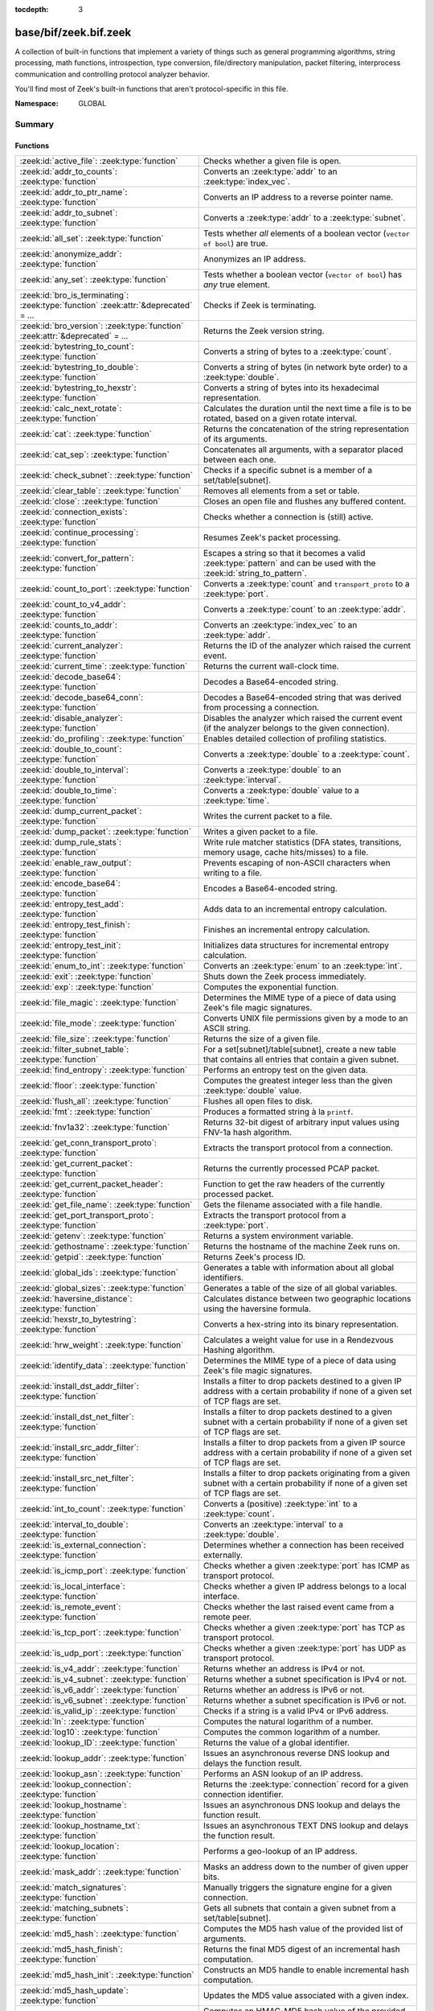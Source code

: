:tocdepth: 3

base/bif/zeek.bif.zeek
======================
.. zeek:namespace:: GLOBAL

A collection of built-in functions that implement a variety of things
such as general programming algorithms, string processing, math functions,
introspection, type conversion, file/directory manipulation, packet
filtering, interprocess communication and controlling protocol analyzer
behavior.

You'll find most of Zeek's built-in functions that aren't protocol-specific
in this file.

:Namespace: GLOBAL

Summary
~~~~~~~
Functions
#########
===================================================================================== ===============================================================================
:zeek:id:`active_file`: :zeek:type:`function`                                         Checks whether a given file is open.
:zeek:id:`addr_to_counts`: :zeek:type:`function`                                      Converts an :zeek:type:`addr` to an :zeek:type:`index_vec`.
:zeek:id:`addr_to_ptr_name`: :zeek:type:`function`                                    Converts an IP address to a reverse pointer name.
:zeek:id:`addr_to_subnet`: :zeek:type:`function`                                      Converts a :zeek:type:`addr` to a :zeek:type:`subnet`.
:zeek:id:`all_set`: :zeek:type:`function`                                             Tests whether *all* elements of a boolean vector (``vector of bool``) are
                                                                                      true.
:zeek:id:`anonymize_addr`: :zeek:type:`function`                                      Anonymizes an IP address.
:zeek:id:`any_set`: :zeek:type:`function`                                             Tests whether a boolean vector (``vector of bool``) has *any* true
                                                                                      element.
:zeek:id:`bro_is_terminating`: :zeek:type:`function` :zeek:attr:`&deprecated` = *...* Checks if Zeek is terminating.
:zeek:id:`bro_version`: :zeek:type:`function` :zeek:attr:`&deprecated` = *...*        Returns the Zeek version string.
:zeek:id:`bytestring_to_count`: :zeek:type:`function`                                 Converts a string of bytes to a :zeek:type:`count`.
:zeek:id:`bytestring_to_double`: :zeek:type:`function`                                Converts a string of bytes (in network byte order) to a :zeek:type:`double`.
:zeek:id:`bytestring_to_hexstr`: :zeek:type:`function`                                Converts a string of bytes into its hexadecimal representation.
:zeek:id:`calc_next_rotate`: :zeek:type:`function`                                    Calculates the duration until the next time a file is to be rotated, based
                                                                                      on a given rotate interval.
:zeek:id:`cat`: :zeek:type:`function`                                                 Returns the concatenation of the string representation of its arguments.
:zeek:id:`cat_sep`: :zeek:type:`function`                                             Concatenates all arguments, with a separator placed between each one.
:zeek:id:`check_subnet`: :zeek:type:`function`                                        Checks if a specific subnet is a member of a set/table[subnet].
:zeek:id:`clear_table`: :zeek:type:`function`                                         Removes all elements from a set or table.
:zeek:id:`close`: :zeek:type:`function`                                               Closes an open file and flushes any buffered content.
:zeek:id:`connection_exists`: :zeek:type:`function`                                   Checks whether a connection is (still) active.
:zeek:id:`continue_processing`: :zeek:type:`function`                                 Resumes Zeek's packet processing.
:zeek:id:`convert_for_pattern`: :zeek:type:`function`                                 Escapes a string so that it becomes a valid :zeek:type:`pattern` and can be
                                                                                      used with the :zeek:id:`string_to_pattern`.
:zeek:id:`count_to_port`: :zeek:type:`function`                                       Converts a :zeek:type:`count` and ``transport_proto`` to a :zeek:type:`port`.
:zeek:id:`count_to_v4_addr`: :zeek:type:`function`                                    Converts a :zeek:type:`count` to an :zeek:type:`addr`.
:zeek:id:`counts_to_addr`: :zeek:type:`function`                                      Converts an :zeek:type:`index_vec` to an :zeek:type:`addr`.
:zeek:id:`current_analyzer`: :zeek:type:`function`                                    Returns the ID of the analyzer which raised the current event.
:zeek:id:`current_time`: :zeek:type:`function`                                        Returns the current wall-clock time.
:zeek:id:`decode_base64`: :zeek:type:`function`                                       Decodes a Base64-encoded string.
:zeek:id:`decode_base64_conn`: :zeek:type:`function`                                  Decodes a Base64-encoded string that was derived from processing a connection.
:zeek:id:`disable_analyzer`: :zeek:type:`function`                                    Disables the analyzer which raised the current event (if the analyzer
                                                                                      belongs to the given connection).
:zeek:id:`do_profiling`: :zeek:type:`function`                                        Enables detailed collection of profiling statistics.
:zeek:id:`double_to_count`: :zeek:type:`function`                                     Converts a :zeek:type:`double` to a :zeek:type:`count`.
:zeek:id:`double_to_interval`: :zeek:type:`function`                                  Converts a :zeek:type:`double` to an :zeek:type:`interval`.
:zeek:id:`double_to_time`: :zeek:type:`function`                                      Converts a :zeek:type:`double` value to a :zeek:type:`time`.
:zeek:id:`dump_current_packet`: :zeek:type:`function`                                 Writes the current packet to a file.
:zeek:id:`dump_packet`: :zeek:type:`function`                                         Writes a given packet to a file.
:zeek:id:`dump_rule_stats`: :zeek:type:`function`                                     Write rule matcher statistics (DFA states, transitions, memory usage, cache
                                                                                      hits/misses) to a file.
:zeek:id:`enable_raw_output`: :zeek:type:`function`                                   Prevents escaping of non-ASCII characters when writing to a file.
:zeek:id:`encode_base64`: :zeek:type:`function`                                       Encodes a Base64-encoded string.
:zeek:id:`entropy_test_add`: :zeek:type:`function`                                    Adds data to an incremental entropy calculation.
:zeek:id:`entropy_test_finish`: :zeek:type:`function`                                 Finishes an incremental entropy calculation.
:zeek:id:`entropy_test_init`: :zeek:type:`function`                                   Initializes data structures for incremental entropy calculation.
:zeek:id:`enum_to_int`: :zeek:type:`function`                                         Converts an :zeek:type:`enum` to an :zeek:type:`int`.
:zeek:id:`exit`: :zeek:type:`function`                                                Shuts down the Zeek process immediately.
:zeek:id:`exp`: :zeek:type:`function`                                                 Computes the exponential function.
:zeek:id:`file_magic`: :zeek:type:`function`                                          Determines the MIME type of a piece of data using Zeek's file magic
                                                                                      signatures.
:zeek:id:`file_mode`: :zeek:type:`function`                                           Converts UNIX file permissions given by a mode to an ASCII string.
:zeek:id:`file_size`: :zeek:type:`function`                                           Returns the size of a given file.
:zeek:id:`filter_subnet_table`: :zeek:type:`function`                                 For a set[subnet]/table[subnet], create a new table that contains all entries
                                                                                      that contain a given subnet.
:zeek:id:`find_entropy`: :zeek:type:`function`                                        Performs an entropy test on the given data.
:zeek:id:`floor`: :zeek:type:`function`                                               Computes the greatest integer less than the given :zeek:type:`double` value.
:zeek:id:`flush_all`: :zeek:type:`function`                                           Flushes all open files to disk.
:zeek:id:`fmt`: :zeek:type:`function`                                                 Produces a formatted string à la ``printf``.
:zeek:id:`fnv1a32`: :zeek:type:`function`                                             Returns 32-bit digest of arbitrary input values using FNV-1a hash algorithm.
:zeek:id:`get_conn_transport_proto`: :zeek:type:`function`                            Extracts the transport protocol from a connection.
:zeek:id:`get_current_packet`: :zeek:type:`function`                                  Returns the currently processed PCAP packet.
:zeek:id:`get_current_packet_header`: :zeek:type:`function`                           Function to get the raw headers of the currently processed packet.
:zeek:id:`get_file_name`: :zeek:type:`function`                                       Gets the filename associated with a file handle.
:zeek:id:`get_port_transport_proto`: :zeek:type:`function`                            Extracts the transport protocol from a :zeek:type:`port`.
:zeek:id:`getenv`: :zeek:type:`function`                                              Returns a system environment variable.
:zeek:id:`gethostname`: :zeek:type:`function`                                         Returns the hostname of the machine Zeek runs on.
:zeek:id:`getpid`: :zeek:type:`function`                                              Returns Zeek's process ID.
:zeek:id:`global_ids`: :zeek:type:`function`                                          Generates a table with information about all global identifiers.
:zeek:id:`global_sizes`: :zeek:type:`function`                                        Generates a table of the size of all global variables.
:zeek:id:`haversine_distance`: :zeek:type:`function`                                  Calculates distance between two geographic locations using the haversine
                                                                                      formula.
:zeek:id:`hexstr_to_bytestring`: :zeek:type:`function`                                Converts a hex-string into its binary representation.
:zeek:id:`hrw_weight`: :zeek:type:`function`                                          Calculates a weight value for use in a Rendezvous Hashing algorithm.
:zeek:id:`identify_data`: :zeek:type:`function`                                       Determines the MIME type of a piece of data using Zeek's file magic
                                                                                      signatures.
:zeek:id:`install_dst_addr_filter`: :zeek:type:`function`                             Installs a filter to drop packets destined to a given IP address with
                                                                                      a certain probability if none of a given set of TCP flags are set.
:zeek:id:`install_dst_net_filter`: :zeek:type:`function`                              Installs a filter to drop packets destined to a given subnet with
                                                                                      a certain probability if none of a given set of TCP flags are set.
:zeek:id:`install_src_addr_filter`: :zeek:type:`function`                             Installs a filter to drop packets from a given IP source address with
                                                                                      a certain probability if none of a given set of TCP flags are set.
:zeek:id:`install_src_net_filter`: :zeek:type:`function`                              Installs a filter to drop packets originating from a given subnet with
                                                                                      a certain probability if none of a given set of TCP flags are set.
:zeek:id:`int_to_count`: :zeek:type:`function`                                        Converts a (positive) :zeek:type:`int` to a :zeek:type:`count`.
:zeek:id:`interval_to_double`: :zeek:type:`function`                                  Converts an :zeek:type:`interval` to a :zeek:type:`double`.
:zeek:id:`is_external_connection`: :zeek:type:`function`                              Determines whether a connection has been received externally.
:zeek:id:`is_icmp_port`: :zeek:type:`function`                                        Checks whether a given :zeek:type:`port` has ICMP as transport protocol.
:zeek:id:`is_local_interface`: :zeek:type:`function`                                  Checks whether a given IP address belongs to a local interface.
:zeek:id:`is_remote_event`: :zeek:type:`function`                                     Checks whether the last raised event came from a remote peer.
:zeek:id:`is_tcp_port`: :zeek:type:`function`                                         Checks whether a given :zeek:type:`port` has TCP as transport protocol.
:zeek:id:`is_udp_port`: :zeek:type:`function`                                         Checks whether a given :zeek:type:`port` has UDP as transport protocol.
:zeek:id:`is_v4_addr`: :zeek:type:`function`                                          Returns whether an address is IPv4 or not.
:zeek:id:`is_v4_subnet`: :zeek:type:`function`                                        Returns whether a subnet specification is IPv4 or not.
:zeek:id:`is_v6_addr`: :zeek:type:`function`                                          Returns whether an address is IPv6 or not.
:zeek:id:`is_v6_subnet`: :zeek:type:`function`                                        Returns whether a subnet specification is IPv6 or not.
:zeek:id:`is_valid_ip`: :zeek:type:`function`                                         Checks if a string is a valid IPv4 or IPv6 address.
:zeek:id:`ln`: :zeek:type:`function`                                                  Computes the natural logarithm of a number.
:zeek:id:`log10`: :zeek:type:`function`                                               Computes the common logarithm of a number.
:zeek:id:`lookup_ID`: :zeek:type:`function`                                           Returns the value of a global identifier.
:zeek:id:`lookup_addr`: :zeek:type:`function`                                         Issues an asynchronous reverse DNS lookup and delays the function result.
:zeek:id:`lookup_asn`: :zeek:type:`function`                                          Performs an ASN lookup of an IP address.
:zeek:id:`lookup_connection`: :zeek:type:`function`                                   Returns the :zeek:type:`connection` record for a given connection identifier.
:zeek:id:`lookup_hostname`: :zeek:type:`function`                                     Issues an asynchronous DNS lookup and delays the function result.
:zeek:id:`lookup_hostname_txt`: :zeek:type:`function`                                 Issues an asynchronous TEXT DNS lookup and delays the function result.
:zeek:id:`lookup_location`: :zeek:type:`function`                                     Performs a geo-lookup of an IP address.
:zeek:id:`mask_addr`: :zeek:type:`function`                                           Masks an address down to the number of given upper bits.
:zeek:id:`match_signatures`: :zeek:type:`function`                                    Manually triggers the signature engine for a given connection.
:zeek:id:`matching_subnets`: :zeek:type:`function`                                    Gets all subnets that contain a given subnet from a set/table[subnet].
:zeek:id:`md5_hash`: :zeek:type:`function`                                            Computes the MD5 hash value of the provided list of arguments.
:zeek:id:`md5_hash_finish`: :zeek:type:`function`                                     Returns the final MD5 digest of an incremental hash computation.
:zeek:id:`md5_hash_init`: :zeek:type:`function`                                       Constructs an MD5 handle to enable incremental hash computation.
:zeek:id:`md5_hash_update`: :zeek:type:`function`                                     Updates the MD5 value associated with a given index.
:zeek:id:`md5_hmac`: :zeek:type:`function`                                            Computes an HMAC-MD5 hash value of the provided list of arguments.
:zeek:id:`mkdir`: :zeek:type:`function`                                               Creates a new directory.
:zeek:id:`mmdb_open_asn_db`: :zeek:type:`function`                                    Initializes MMDB for later use of lookup_asn.
:zeek:id:`mmdb_open_location_db`: :zeek:type:`function`                               Initializes MMDB for later use of lookup_location.
:zeek:id:`network_time`: :zeek:type:`function`                                        Returns the timestamp of the last packet processed.
:zeek:id:`open`: :zeek:type:`function`                                                Opens a file for writing.
:zeek:id:`open_for_append`: :zeek:type:`function`                                     Opens a file for writing or appending.
:zeek:id:`order`: :zeek:type:`function`                                               Returns the order of the elements in a vector according to some
                                                                                      comparison function.
:zeek:id:`paraglob_equals`: :zeek:type:`function`                                     Compares two paraglobs for equality.
:zeek:id:`paraglob_init`: :zeek:type:`function`                                       Initializes and returns a new paraglob.
:zeek:id:`paraglob_match`: :zeek:type:`function`                                      Gets all the patterns inside the handle associated with an input string.
:zeek:id:`piped_exec`: :zeek:type:`function`                                          Opens a program with ``popen`` and writes a given string to the returned
                                                                                      stream to send it to the opened process's stdin.
:zeek:id:`port_to_count`: :zeek:type:`function`                                       Converts a :zeek:type:`port` to a :zeek:type:`count`.
:zeek:id:`preserve_prefix`: :zeek:type:`function`                                     Preserves the prefix of an IP address in anonymization.
:zeek:id:`preserve_subnet`: :zeek:type:`function`                                     Preserves the prefix of a subnet in anonymization.
:zeek:id:`ptr_name_to_addr`: :zeek:type:`function`                                    Converts a reverse pointer name to an address.
:zeek:id:`rand`: :zeek:type:`function`                                                Generates a random number.
:zeek:id:`raw_bytes_to_v4_addr`: :zeek:type:`function`                                Converts a :zeek:type:`string` of bytes into an IPv4 address.
:zeek:id:`reading_live_traffic`: :zeek:type:`function`                                Checks whether Zeek reads traffic from one or more network interfaces (as
                                                                                      opposed to from a network trace in a file).
:zeek:id:`reading_traces`: :zeek:type:`function`                                      Checks whether Zeek reads traffic from a trace file (as opposed to from a
                                                                                      network interface).
:zeek:id:`record_fields`: :zeek:type:`function`                                       Generates metadata about a record's fields.
:zeek:id:`record_type_to_vector`: :zeek:type:`function`                               Converts a record type name to a vector of strings, where each element is
                                                                                      the name of a record field.
:zeek:id:`remask_addr`: :zeek:type:`function`                                         Takes some top bits (such as a subnet address) from one address and the other
                                                                                      bits (intra-subnet part) from a second address and merges them to get a new
                                                                                      address.
:zeek:id:`rename`: :zeek:type:`function`                                              Renames a file from src_f to dst_f.
:zeek:id:`resize`: :zeek:type:`function`                                              Resizes a vector.
:zeek:id:`rmdir`: :zeek:type:`function`                                               Removes a directory.
:zeek:id:`rotate_file`: :zeek:type:`function`                                         Rotates a file.
:zeek:id:`rotate_file_by_name`: :zeek:type:`function`                                 Rotates a file identified by its name.
:zeek:id:`routing0_data_to_addrs`: :zeek:type:`function`                              Converts the *data* field of :zeek:type:`ip6_routing` records that have
                                                                                      *rtype* of 0 into a vector of addresses.
:zeek:id:`same_object`: :zeek:type:`function`                                         Checks whether two objects reference the same internal object.
:zeek:id:`set_buf`: :zeek:type:`function`                                             Alters the buffering behavior of a file.
:zeek:id:`set_inactivity_timeout`: :zeek:type:`function`                              Sets an individual inactivity timeout for a connection and thus
                                                                                      overrides the global inactivity timeout.
:zeek:id:`set_record_packets`: :zeek:type:`function`                                  Controls whether packet contents belonging to a connection should be
                                                                                      recorded (when ``-w`` option is provided on the command line).
:zeek:id:`setenv`: :zeek:type:`function`                                              Sets a system environment variable.
:zeek:id:`sha1_hash`: :zeek:type:`function`                                           Computes the SHA1 hash value of the provided list of arguments.
:zeek:id:`sha1_hash_finish`: :zeek:type:`function`                                    Returns the final SHA1 digest of an incremental hash computation.
:zeek:id:`sha1_hash_init`: :zeek:type:`function`                                      Constructs an SHA1 handle to enable incremental hash computation.
:zeek:id:`sha1_hash_update`: :zeek:type:`function`                                    Updates the SHA1 value associated with a given index.
:zeek:id:`sha256_hash`: :zeek:type:`function`                                         Computes the SHA256 hash value of the provided list of arguments.
:zeek:id:`sha256_hash_finish`: :zeek:type:`function`                                  Returns the final SHA256 digest of an incremental hash computation.
:zeek:id:`sha256_hash_init`: :zeek:type:`function`                                    Constructs an SHA256 handle to enable incremental hash computation.
:zeek:id:`sha256_hash_update`: :zeek:type:`function`                                  Updates the SHA256 value associated with a given index.
:zeek:id:`skip_further_processing`: :zeek:type:`function`                             Informs Zeek that it should skip any further processing of the contents of
                                                                                      a given connection.
:zeek:id:`sort`: :zeek:type:`function`                                                Sorts a vector in place.
:zeek:id:`sqrt`: :zeek:type:`function`                                                Computes the square root of a :zeek:type:`double`.
:zeek:id:`srand`: :zeek:type:`function`                                               Sets the seed for subsequent :zeek:id:`rand` calls.
:zeek:id:`strftime`: :zeek:type:`function`                                            Formats a given time value according to a format string.
:zeek:id:`string_to_pattern`: :zeek:type:`function`                                   Converts a :zeek:type:`string` into a :zeek:type:`pattern`.
:zeek:id:`strptime`: :zeek:type:`function`                                            Parse a textual representation of a date/time value into a ``time`` type value.
:zeek:id:`subnet_to_addr`: :zeek:type:`function`                                      Converts a :zeek:type:`subnet` to an :zeek:type:`addr` by
                                                                                      extracting the prefix.
:zeek:id:`subnet_width`: :zeek:type:`function`                                        Returns the width of a :zeek:type:`subnet`.
:zeek:id:`suspend_processing`: :zeek:type:`function`                                  Stops Zeek's packet processing.
:zeek:id:`syslog`: :zeek:type:`function`                                              Send a string to syslog.
:zeek:id:`system`: :zeek:type:`function`                                              Invokes a command via the ``system`` function of the OS.
:zeek:id:`system_env`: :zeek:type:`function`                                          Invokes a command via the ``system`` function of the OS with a prepared
                                                                                      environment.
:zeek:id:`terminate`: :zeek:type:`function`                                           Gracefully shut down Zeek by terminating outstanding processing.
:zeek:id:`time_to_double`: :zeek:type:`function`                                      Converts a :zeek:type:`time` value to a :zeek:type:`double`.
:zeek:id:`to_addr`: :zeek:type:`function`                                             Converts a :zeek:type:`string` to an :zeek:type:`addr`.
:zeek:id:`to_count`: :zeek:type:`function`                                            Converts a :zeek:type:`string` to a :zeek:type:`count`.
:zeek:id:`to_double`: :zeek:type:`function`                                           Converts a :zeek:type:`string` to a :zeek:type:`double`.
:zeek:id:`to_int`: :zeek:type:`function`                                              Converts a :zeek:type:`string` to an :zeek:type:`int`.
:zeek:id:`to_port`: :zeek:type:`function`                                             Converts a :zeek:type:`string` to a :zeek:type:`port`.
:zeek:id:`to_subnet`: :zeek:type:`function`                                           Converts a :zeek:type:`string` to a :zeek:type:`subnet`.
:zeek:id:`type_name`: :zeek:type:`function`                                           Returns the type name of an arbitrary Zeek variable.
:zeek:id:`uninstall_dst_addr_filter`: :zeek:type:`function`                           Removes a destination address filter.
:zeek:id:`uninstall_dst_net_filter`: :zeek:type:`function`                            Removes a destination subnet filter.
:zeek:id:`uninstall_src_addr_filter`: :zeek:type:`function`                           Removes a source address filter.
:zeek:id:`uninstall_src_net_filter`: :zeek:type:`function`                            Removes a source subnet filter.
:zeek:id:`unique_id`: :zeek:type:`function`                                           Creates an identifier that is unique with high probability.
:zeek:id:`unique_id_from`: :zeek:type:`function`                                      Creates an identifier that is unique with high probability.
:zeek:id:`unlink`: :zeek:type:`function`                                              Removes a file from a directory.
:zeek:id:`uuid_to_string`: :zeek:type:`function`                                      Converts a bytes representation of a UUID into its string form.
:zeek:id:`val_size`: :zeek:type:`function`                                            Returns the number of bytes that a value occupies in memory.
:zeek:id:`write_file`: :zeek:type:`function`                                          Writes data to an open file.
:zeek:id:`zeek_is_terminating`: :zeek:type:`function`                                 Checks if Zeek is terminating.
:zeek:id:`zeek_version`: :zeek:type:`function`                                        Returns the Zeek version string.
===================================================================================== ===============================================================================


Detailed Interface
~~~~~~~~~~~~~~~~~~
Functions
#########
.. zeek:id:: active_file

   :Type: :zeek:type:`function` (f: :zeek:type:`file`) : :zeek:type:`bool`

   Checks whether a given file is open.
   

   :f: The file to check.
   

   :returns: True if *f* is an open :zeek:type:`file`.
   
   .. todo:: Rename to ``is_open``.

.. zeek:id:: addr_to_counts

   :Type: :zeek:type:`function` (a: :zeek:type:`addr`) : :zeek:type:`index_vec`

   Converts an :zeek:type:`addr` to an :zeek:type:`index_vec`.
   

   :a: The address to convert into a vector of counts.
   

   :returns: A vector containing the host-order address representation,
            four elements in size for IPv6 addresses, or one element for IPv4.
   
   .. zeek:see:: counts_to_addr

.. zeek:id:: addr_to_ptr_name

   :Type: :zeek:type:`function` (a: :zeek:type:`addr`) : :zeek:type:`string`

   Converts an IP address to a reverse pointer name. For example,
   ``192.168.0.1`` to ``1.0.168.192.in-addr.arpa``.
   

   :a: The IP address to convert to a reverse pointer name.
   

   :returns: The reverse pointer representation of *a*.
   
   .. zeek:see:: ptr_name_to_addr to_addr

.. zeek:id:: addr_to_subnet

   :Type: :zeek:type:`function` (a: :zeek:type:`addr`) : :zeek:type:`subnet`

   Converts a :zeek:type:`addr` to a :zeek:type:`subnet`.
   

   :a: The address to convert.
   

   :returns: The address as a :zeek:type:`subnet`.
   
   .. zeek:see:: to_subnet

.. zeek:id:: all_set

   :Type: :zeek:type:`function` (v: :zeek:type:`any`) : :zeek:type:`bool`

   Tests whether *all* elements of a boolean vector (``vector of bool``) are
   true.
   

   :v: The boolean vector instance.
   

   :returns: True iff all elements in *v* are true or there are no elements.
   
   .. zeek:see:: any_set
   
   .. note::
   
        Missing elements count as false.

.. zeek:id:: anonymize_addr

   :Type: :zeek:type:`function` (a: :zeek:type:`addr`, cl: :zeek:type:`IPAddrAnonymizationClass`) : :zeek:type:`addr`

   Anonymizes an IP address.
   

   :a: The address to anonymize.
   

   :cl: The anonymization class, which can take on three different values:
   
       - ``ORIG_ADDR``: Tag *a* as an originator address.
   
       - ``RESP_ADDR``: Tag *a* as an responder address.
   
       - ``OTHER_ADDR``: Tag *a* as an arbitrary address.
   

   :returns: An anonymized version of *a*.
   
   .. zeek:see:: preserve_prefix preserve_subnet
   
   .. todo:: Currently dysfunctional.

.. zeek:id:: any_set

   :Type: :zeek:type:`function` (v: :zeek:type:`any`) : :zeek:type:`bool`

   Tests whether a boolean vector (``vector of bool``) has *any* true
   element.
   

   :v: The boolean vector instance.
   

   :returns: True if any element in *v* is true.
   
   .. zeek:see:: all_set

.. zeek:id:: bro_is_terminating

   :Type: :zeek:type:`function` () : :zeek:type:`bool`
   :Attributes: :zeek:attr:`&deprecated` = *"Remove in v3.1: use zeek_is_terminating"*

   Checks if Zeek is terminating.  This function is deprecated, use
   :zeek:see:`zeek_is_terminating` instead.
   

   :returns: True if Zeek is in the process of shutting down.
   
   .. zeek:see:: terminate

.. zeek:id:: bro_version

   :Type: :zeek:type:`function` () : :zeek:type:`string`
   :Attributes: :zeek:attr:`&deprecated` = *"Remove in v3.1: use zeek_version"*

   Returns the Zeek version string.  This function is deprecated, use
   :zeek:see:`zeek_version` instead.
   

   :returns: Zeek's version, e.g., 2.0-beta-47-debug.

.. zeek:id:: bytestring_to_count

   :Type: :zeek:type:`function` (s: :zeek:type:`string`, is_le: :zeek:type:`bool` :zeek:attr:`&default` = ``F`` :zeek:attr:`&optional`) : :zeek:type:`count`

   Converts a string of bytes to a :zeek:type:`count`.
   

   :s: A string of bytes containing the binary representation of the value.
   

   :is_le: If true, *s* is assumed to be in little endian format, else it's big endian.
   

   :returns: The value contained in *s*, or 0 if the conversion failed.
   

.. zeek:id:: bytestring_to_double

   :Type: :zeek:type:`function` (s: :zeek:type:`string`) : :zeek:type:`double`

   Converts a string of bytes (in network byte order) to a :zeek:type:`double`.
   

   :s: A string of bytes containing the binary representation of a double value.
   

   :returns: The double value contained in *s*, or 0 if the conversion
            failed.
   

.. zeek:id:: bytestring_to_hexstr

   :Type: :zeek:type:`function` (bytestring: :zeek:type:`string`) : :zeek:type:`string`

   Converts a string of bytes into its hexadecimal representation.
   For example, ``"04"`` would be converted to ``"3034"``.
   

   :bytestring: The string of bytes.
   

   :returns: The hexadecimal representation of *bytestring*.
   
   .. zeek:see:: hexdump hexstr_to_bytestring

.. zeek:id:: calc_next_rotate

   :Type: :zeek:type:`function` (i: :zeek:type:`interval`) : :zeek:type:`interval`

   Calculates the duration until the next time a file is to be rotated, based
   on a given rotate interval.
   

   :i: The rotate interval to base the calculation on.
   

   :returns: The duration until the next file rotation time.
   
   .. zeek:see:: rotate_file rotate_file_by_name

.. zeek:id:: cat

   :Type: :zeek:type:`function` (...) : :zeek:type:`string`

   Returns the concatenation of the string representation of its arguments. The
   arguments can be of any type. For example, ``cat("foo", 3, T)`` returns
   ``"foo3T"``.
   

   :returns: A string concatentation of all arguments.

.. zeek:id:: cat_sep

   :Type: :zeek:type:`function` (...) : :zeek:type:`string`

   Concatenates all arguments, with a separator placed between each one. This
   function is similar to :zeek:id:`cat`, but places a separator between each
   given argument. If any of the variable arguments is an empty string it is
   replaced by a given default string instead.
   

   :sep: The separator to place between each argument.
   

   :def: The default string to use when an argument is the empty string.
   

   :returns: A concatenation of all arguments with *sep* between each one and
            empty strings replaced with *def*.
   
   .. zeek:see:: cat string_cat

.. zeek:id:: check_subnet

   :Type: :zeek:type:`function` (search: :zeek:type:`subnet`, t: :zeek:type:`any`) : :zeek:type:`bool`

   Checks if a specific subnet is a member of a set/table[subnet].
   In contrast to the ``in`` operator, this performs an exact match, not
   a longest prefix match.
   

   :search: the subnet to search for.
   

   :t: the set[subnet] or table[subnet].
   

   :returns: True if the exact subnet is a member, false otherwise.

.. zeek:id:: clear_table

   :Type: :zeek:type:`function` (v: :zeek:type:`any`) : :zeek:type:`any`

   Removes all elements from a set or table.
   

   :v: The set or table

.. zeek:id:: close

   :Type: :zeek:type:`function` (f: :zeek:type:`file`) : :zeek:type:`bool`

   Closes an open file and flushes any buffered content.
   

   :f: A :zeek:type:`file` handle to an open file.
   

   :returns: True on success.
   
   .. zeek:see:: active_file open open_for_append write_file
                get_file_name set_buf flush_all mkdir enable_raw_output
                rmdir unlink rename

.. zeek:id:: connection_exists

   :Type: :zeek:type:`function` (c: :zeek:type:`conn_id`) : :zeek:type:`bool`

   Checks whether a connection is (still) active.
   

   :c: The connection id to check.
   

   :returns: True if the connection identified by *c* exists.
   
   .. zeek:see:: lookup_connection

.. zeek:id:: continue_processing

   :Type: :zeek:type:`function` () : :zeek:type:`any`

   Resumes Zeek's packet processing.
   
   .. zeek:see:: suspend_processing

.. zeek:id:: convert_for_pattern

   :Type: :zeek:type:`function` (s: :zeek:type:`string`) : :zeek:type:`string`

   Escapes a string so that it becomes a valid :zeek:type:`pattern` and can be
   used with the :zeek:id:`string_to_pattern`. Any character from the set
   ``^$-:"\/|*+?.(){}[]`` is prefixed with a ``\``.
   

   :s: The string to escape.
   

   :returns: An escaped version of *s* that has the structure of a valid
            :zeek:type:`pattern`.
   
   .. zeek:see:: string_to_pattern
   

.. zeek:id:: count_to_port

   :Type: :zeek:type:`function` (num: :zeek:type:`count`, proto: :zeek:type:`transport_proto`) : :zeek:type:`port`

   Converts a :zeek:type:`count` and ``transport_proto`` to a :zeek:type:`port`.
   

   :num: The :zeek:type:`port` number.
   

   :proto: The transport protocol.
   

   :returns: The :zeek:type:`count` *num* as :zeek:type:`port`.
   
   .. zeek:see:: port_to_count

.. zeek:id:: count_to_v4_addr

   :Type: :zeek:type:`function` (ip: :zeek:type:`count`) : :zeek:type:`addr`

   Converts a :zeek:type:`count` to an :zeek:type:`addr`.
   

   :ip: The :zeek:type:`count` to convert.
   

   :returns: The :zeek:type:`count` *ip* as :zeek:type:`addr`.
   
   .. zeek:see:: raw_bytes_to_v4_addr to_addr to_subnet

.. zeek:id:: counts_to_addr

   :Type: :zeek:type:`function` (v: :zeek:type:`index_vec`) : :zeek:type:`addr`

   Converts an :zeek:type:`index_vec` to an :zeek:type:`addr`.
   

   :v: The vector containing host-order IP address representation,
      one element for IPv4 addresses, four elements for IPv6 addresses.
   

   :returns: An IP address.
   
   .. zeek:see:: addr_to_counts

.. zeek:id:: current_analyzer

   :Type: :zeek:type:`function` () : :zeek:type:`count`

   Returns the ID of the analyzer which raised the current event.
   

   :returns: The ID of the analyzer which raised the current event, or 0 if
            none.

.. zeek:id:: current_time

   :Type: :zeek:type:`function` () : :zeek:type:`time`

   Returns the current wall-clock time.
   
   In general, you should use :zeek:id:`network_time` instead
   unless you are using Zeek for non-networking uses (such as general
   scripting; not particularly recommended), because otherwise your script
   may behave very differently on live traffic versus played-back traffic
   from a save file.
   

   :returns: The wall-clock time.
   
   .. zeek:see:: network_time

.. zeek:id:: decode_base64

   :Type: :zeek:type:`function` (s: :zeek:type:`string`, a: :zeek:type:`string` :zeek:attr:`&default` = ``""`` :zeek:attr:`&optional`) : :zeek:type:`string`

   Decodes a Base64-encoded string.
   

   :s: The Base64-encoded string.
   

   :a: An optional custom alphabet. The empty string indicates the default
      alphabet. If given, the string must consist of 64 unique characters.
   

   :returns: The decoded version of *s*.
   
   .. zeek:see:: decode_base64_conn encode_base64

.. zeek:id:: decode_base64_conn

   :Type: :zeek:type:`function` (cid: :zeek:type:`conn_id`, s: :zeek:type:`string`, a: :zeek:type:`string` :zeek:attr:`&default` = ``""`` :zeek:attr:`&optional`) : :zeek:type:`string`

   Decodes a Base64-encoded string that was derived from processing a connection.
   If an error is encountered decoding the string, that will be logged to
   ``weird.log`` with the associated connection.
   

   :cid: The identifier of the connection that the encoding originates from.
   

   :s: The Base64-encoded string.
   

   :a: An optional custom alphabet. The empty string indicates the default
      alphabet. If given, the string must consist of 64 unique characters.
   

   :returns: The decoded version of *s*.
   
   .. zeek:see:: decode_base64

.. zeek:id:: disable_analyzer

   :Type: :zeek:type:`function` (cid: :zeek:type:`conn_id`, aid: :zeek:type:`count`, err_if_no_conn: :zeek:type:`bool` :zeek:attr:`&default` = ``T`` :zeek:attr:`&optional`) : :zeek:type:`bool`

   Disables the analyzer which raised the current event (if the analyzer
   belongs to the given connection).
   

   :cid: The connection identifier.
   

   :aid: The analyzer ID.
   

   :returns: True if the connection identified by *cid* exists and has analyzer
            *aid*.
   
   .. zeek:see:: Analyzer::schedule_analyzer Analyzer::name

.. zeek:id:: do_profiling

   :Type: :zeek:type:`function` () : :zeek:type:`any`

   Enables detailed collection of profiling statistics. Statistics include
   CPU/memory usage, connections, TCP states/reassembler, DNS lookups,
   timers, and script-level state. The script variable :zeek:id:`profiling_file`
   holds the name of the file.
   
   .. zeek:see:: get_conn_stats
                get_dns_stats
                get_event_stats
                get_file_analysis_stats
                get_gap_stats
                get_matcher_stats
                get_net_stats
                get_proc_stats
                get_reassembler_stats
                get_thread_stats
                get_timer_stats

.. zeek:id:: double_to_count

   :Type: :zeek:type:`function` (d: :zeek:type:`double`) : :zeek:type:`count`

   Converts a :zeek:type:`double` to a :zeek:type:`count`.
   

   :d: The :zeek:type:`double` to convert.
   

   :returns: The :zeek:type:`double` *d* as unsigned integer, or 0 if *d* < 0.0.
   
   .. zeek:see:: double_to_time

.. zeek:id:: double_to_interval

   :Type: :zeek:type:`function` (d: :zeek:type:`double`) : :zeek:type:`interval`

   Converts a :zeek:type:`double` to an :zeek:type:`interval`.
   

   :d: The :zeek:type:`double` to convert.
   

   :returns: The :zeek:type:`double` *d* as :zeek:type:`interval`.
   
   .. zeek:see:: interval_to_double

.. zeek:id:: double_to_time

   :Type: :zeek:type:`function` (d: :zeek:type:`double`) : :zeek:type:`time`

   Converts a :zeek:type:`double` value to a :zeek:type:`time`.
   

   :d: The :zeek:type:`double` to convert.
   

   :returns: The :zeek:type:`double` value *d* as :zeek:type:`time`.
   
   .. zeek:see:: time_to_double double_to_count

.. zeek:id:: dump_current_packet

   :Type: :zeek:type:`function` (file_name: :zeek:type:`string`) : :zeek:type:`bool`

   Writes the current packet to a file.
   

   :file_name: The name of the file to write the packet to.
   

   :returns: True on success.
   
   .. zeek:see:: dump_packet get_current_packet

.. zeek:id:: dump_packet

   :Type: :zeek:type:`function` (pkt: :zeek:type:`pcap_packet`, file_name: :zeek:type:`string`) : :zeek:type:`bool`

   Writes a given packet to a file.
   

   :pkt: The PCAP packet.
   

   :file_name: The name of the file to write *pkt* to.
   

   :returns: True on success
   
   .. zeek:see:: get_current_packet dump_current_packet

.. zeek:id:: dump_rule_stats

   :Type: :zeek:type:`function` (f: :zeek:type:`file`) : :zeek:type:`bool`

   Write rule matcher statistics (DFA states, transitions, memory usage, cache
   hits/misses) to a file.
   

   :f: The file to write to.
   

   :returns: True (unconditionally).
   
   .. zeek:see:: get_matcher_stats

.. zeek:id:: enable_raw_output

   :Type: :zeek:type:`function` (f: :zeek:type:`file`) : :zeek:type:`any`

   Prevents escaping of non-ASCII characters when writing to a file.
   This function is equivalent to :zeek:attr:`&raw_output`.
   

   :f: The file to disable raw output for.

.. zeek:id:: encode_base64

   :Type: :zeek:type:`function` (s: :zeek:type:`string`, a: :zeek:type:`string` :zeek:attr:`&default` = ``""`` :zeek:attr:`&optional`) : :zeek:type:`string`

   Encodes a Base64-encoded string.
   

   :s: The string to encode.
   

   :a: An optional custom alphabet. The empty string indicates the default
      alphabet. If given, the string must consist of 64 unique characters.
   

   :returns: The encoded version of *s*.
   
   .. zeek:see:: decode_base64

.. zeek:id:: entropy_test_add

   :Type: :zeek:type:`function` (handle: :zeek:type:`opaque` of entropy, data: :zeek:type:`string`) : :zeek:type:`bool`

   Adds data to an incremental entropy calculation.
   

   :handle: The opaque handle representing the entropy calculation state.
   

   :data: The data to add to the entropy calculation.
   

   :returns: True on success.
   
   .. zeek:see:: find_entropy entropy_test_add entropy_test_finish

.. zeek:id:: entropy_test_finish

   :Type: :zeek:type:`function` (handle: :zeek:type:`opaque` of entropy) : :zeek:type:`entropy_test_result`

   Finishes an incremental entropy calculation. Before using this function,
   one needs to obtain an opaque handle with :zeek:id:`entropy_test_init` and
   add data to it via :zeek:id:`entropy_test_add`.
   

   :handle: The opaque handle representing the entropy calculation state.
   

   :returns: The result of the entropy test. See :zeek:id:`find_entropy` for a
            description of the individual components.
   
   .. zeek:see:: find_entropy entropy_test_init entropy_test_add

.. zeek:id:: entropy_test_init

   :Type: :zeek:type:`function` () : :zeek:type:`opaque` of entropy

   Initializes data structures for incremental entropy calculation.
   

   :returns: An opaque handle to be used in subsequent operations.
   
   .. zeek:see:: find_entropy entropy_test_add entropy_test_finish

.. zeek:id:: enum_to_int

   :Type: :zeek:type:`function` (e: :zeek:type:`any`) : :zeek:type:`int`

   Converts an :zeek:type:`enum` to an :zeek:type:`int`.
   

   :e: The :zeek:type:`enum` to convert.
   

   :returns: The :zeek:type:`int` value that corresponds to the :zeek:type:`enum`.

.. zeek:id:: exit

   :Type: :zeek:type:`function` (code: :zeek:type:`int`) : :zeek:type:`any`

   Shuts down the Zeek process immediately.
   

   :code: The exit code to return with.
   
   .. zeek:see:: terminate

.. zeek:id:: exp

   :Type: :zeek:type:`function` (d: :zeek:type:`double`) : :zeek:type:`double`

   Computes the exponential function.
   

   :d: The argument to the exponential function.
   

   :returns: *e* to the power of *d*.
   
   .. zeek:see:: floor sqrt ln log10

.. zeek:id:: file_magic

   :Type: :zeek:type:`function` (data: :zeek:type:`string`) : :zeek:type:`mime_matches`

   Determines the MIME type of a piece of data using Zeek's file magic
   signatures.
   

   :data: The data for which to find matching MIME types.
   

   :returns: All matching signatures, in order of strength.
   
   .. zeek:see:: identify_data

.. zeek:id:: file_mode

   :Type: :zeek:type:`function` (mode: :zeek:type:`count`) : :zeek:type:`string`

   Converts UNIX file permissions given by a mode to an ASCII string.
   

   :mode: The permissions (an octal number like 0644 converted to decimal).
   

   :returns: A string representation of *mode* in the format
            ``rw[xsS]rw[xsS]rw[xtT]``.

.. zeek:id:: file_size

   :Type: :zeek:type:`function` (f: :zeek:type:`string`) : :zeek:type:`double`

   Returns the size of a given file.
   

   :f: The name of the file whose size to lookup.
   

   :returns: The size of *f* in bytes.

.. zeek:id:: filter_subnet_table

   :Type: :zeek:type:`function` (search: :zeek:type:`subnet`, t: :zeek:type:`any`) : :zeek:type:`any`

   For a set[subnet]/table[subnet], create a new table that contains all entries
   that contain a given subnet.
   

   :search: the subnet to search for.
   

   :t: the set[subnet] or table[subnet].
   

   :returns: A new table that contains all the entries that cover the subnet searched for.

.. zeek:id:: find_entropy

   :Type: :zeek:type:`function` (data: :zeek:type:`string`) : :zeek:type:`entropy_test_result`

   Performs an entropy test on the given data.
   See http://www.fourmilab.ch/random.
   

   :data: The data to compute the entropy for.
   

   :returns: The result of the entropy test, which contains the following
            fields.
   
                - ``entropy``: The information density expressed as a number of
                  bits per character.
   
                - ``chi_square``: The chi-square test value expressed as an
                  absolute number and a percentage which indicates how
                  frequently a truly random sequence would exceed the value
                  calculated, i.e., the degree to which the sequence tested is
                  suspected of being non-random.
   
                  If the percentage is greater than 99% or less than 1%, the
                  sequence is almost certainly not random. If the percentage is
                  between 99% and 95% or between 1% and 5%, the sequence is
                  suspect. Percentages between 90\% and 95\% and 5\% and 10\%
                  indicate the sequence is "almost suspect."
   
                - ``mean``: The arithmetic mean of all the bytes. If the data
                  are close to random, it should be around 127.5.
   
                - ``monte_carlo_pi``: Each successive sequence of six bytes is
                  used as 24-bit *x* and *y* coordinates within a square. If
                  the distance of the randomly-generated point is less than the
                  radius of a circle inscribed within the square, the six-byte
                  sequence is considered a "hit." The percentage of hits can
                  be used to calculate the value of pi. For very large streams
                  the value will approach the correct value of pi if the
                  sequence is close to random.
   
                - ``serial_correlation``: This quantity measures the extent to
                  which each byte in the file depends upon the previous byte.
                  For random sequences this value will be close to zero.
   
   .. zeek:see:: entropy_test_init entropy_test_add entropy_test_finish

.. zeek:id:: floor

   :Type: :zeek:type:`function` (d: :zeek:type:`double`) : :zeek:type:`double`

   Computes the greatest integer less than the given :zeek:type:`double` value.
   For example, ``floor(3.14)`` returns ``3.0``, and ``floor(-3.14)``
   returns ``-4.0``.
   

   :d: The :zeek:type:`double` to manipulate.
   

   :returns: The next lowest integer of *d* as :zeek:type:`double`.
   
   .. zeek:see:: sqrt exp ln log10

.. zeek:id:: flush_all

   :Type: :zeek:type:`function` () : :zeek:type:`bool`

   Flushes all open files to disk.
   

   :returns: True on success.
   
   .. zeek:see:: active_file open open_for_append close
                get_file_name write_file set_buf mkdir enable_raw_output
                rmdir unlink rename

.. zeek:id:: fmt

   :Type: :zeek:type:`function` (...) : :zeek:type:`string`

   Produces a formatted string à la ``printf``. The first argument is the
   *format string* and specifies how subsequent arguments are converted for
   output. It is composed of zero or more directives: ordinary characters (not
   ``%``), which are copied unchanged to the output, and conversion
   specifications, each of which fetches zero or more subsequent arguments.
   Conversion specifications begin with ``%`` and the arguments must properly
   correspond to the specifier. After the ``%``, the following characters
   may appear in sequence:
   
      - ``%``: Literal ``%``
   
      - ``-``: Left-align field
   
      - ``[0-9]+``: The field width (< 128)
   
      - ``.``: Precision of floating point specifiers ``[efg]`` (< 128)
   
      - ``[DTdxsefg]``: Format specifier
   
          - ``[DT]``: ISO timestamp with microsecond precision
   
          - ``d``: Signed/Unsigned integer (using C-style ``%lld``/``%llu``
                   for ``int``/``count``)
   
          - ``x``: Unsigned hexadecimal (using C-style ``%llx``);
                   addresses/ports are converted to host-byte order
   
          - ``s``: String (byte values less than 32 or greater than 126
                   will be escaped)
   
          - ``[efg]``: Double
   

   :returns: Returns the formatted string. Given no arguments, :zeek:id:`fmt`
            returns an empty string. Given no format string or the wrong
            number of additional arguments for the given format specifier,
            :zeek:id:`fmt` generates a run-time error.
   
   .. zeek:see:: cat cat_sep string_cat

.. zeek:id:: fnv1a32

   :Type: :zeek:type:`function` (input: :zeek:type:`any`) : :zeek:type:`count`

   Returns 32-bit digest of arbitrary input values using FNV-1a hash algorithm.
   See `<https://en.wikipedia.org/wiki/Fowler%E2%80%93Noll%E2%80%93Vo_hash_function>`_.
   

   :input: The desired input value to hash.
   

   :returns: The hashed value.
   
   .. zeek:see:: hrw_weight

.. zeek:id:: get_conn_transport_proto

   :Type: :zeek:type:`function` (cid: :zeek:type:`conn_id`) : :zeek:type:`transport_proto`

   Extracts the transport protocol from a connection.
   

   :cid: The connection identifier.
   

   :returns: The transport protocol of the connection identified by *cid*.
   
   .. zeek:see:: get_port_transport_proto
                get_orig_seq get_resp_seq

.. zeek:id:: get_current_packet

   :Type: :zeek:type:`function` () : :zeek:type:`pcap_packet`

   Returns the currently processed PCAP packet.
   

   :returns: The currently processed packet, which is a record
            containing the timestamp, ``snaplen``, and packet data.
   
   .. zeek:see:: dump_current_packet dump_packet

.. zeek:id:: get_current_packet_header

   :Type: :zeek:type:`function` () : :zeek:type:`raw_pkt_hdr`

   Function to get the raw headers of the currently processed packet.
   

   :returns: The :zeek:type:`raw_pkt_hdr` record containing the Layer 2, 3 and
            4 headers of the currently processed packet.
   
   .. zeek:see:: raw_pkt_hdr get_current_packet

.. zeek:id:: get_file_name

   :Type: :zeek:type:`function` (f: :zeek:type:`file`) : :zeek:type:`string`

   Gets the filename associated with a file handle.
   

   :f: The file handle to inquire the name for.
   

   :returns: The filename associated with *f*.
   
   .. zeek:see:: open

.. zeek:id:: get_port_transport_proto

   :Type: :zeek:type:`function` (p: :zeek:type:`port`) : :zeek:type:`transport_proto`

   Extracts the transport protocol from a :zeek:type:`port`.
   

   :p: The port.
   

   :returns: The transport protocol of the port *p*.
   
   .. zeek:see:: get_conn_transport_proto
                get_orig_seq get_resp_seq

.. zeek:id:: getenv

   :Type: :zeek:type:`function` (var: :zeek:type:`string`) : :zeek:type:`string`

   Returns a system environment variable.
   

   :var: The name of the variable whose value to request.
   

   :returns: The system environment variable identified by *var*, or an empty
            string if it is not defined.
   
   .. zeek:see:: setenv

.. zeek:id:: gethostname

   :Type: :zeek:type:`function` () : :zeek:type:`string`

   Returns the hostname of the machine Zeek runs on.
   

   :returns: The hostname of the machine Zeek runs on.

.. zeek:id:: getpid

   :Type: :zeek:type:`function` () : :zeek:type:`count`

   Returns Zeek's process ID.
   

   :returns: Zeek's process ID.

.. zeek:id:: global_ids

   :Type: :zeek:type:`function` () : :zeek:type:`id_table`

   Generates a table with information about all global identifiers. The table
   value is a record containing the type name of the identifier, whether it is
   exported, a constant, an enum constant, redefinable, and its value (if it
   has one).
   

   :returns: A table that maps identifier names to information about them.
   
   .. zeek:see:: global_sizes

.. zeek:id:: global_sizes

   :Type: :zeek:type:`function` () : :zeek:type:`var_sizes`

   Generates a table of the size of all global variables. The table index is
   the variable name and the value is the variable size in bytes.
   

   :returns: A table that maps variable names to their sizes.
   
   .. zeek:see:: global_ids

.. zeek:id:: haversine_distance

   :Type: :zeek:type:`function` (lat1: :zeek:type:`double`, long1: :zeek:type:`double`, lat2: :zeek:type:`double`, long2: :zeek:type:`double`) : :zeek:type:`double`

   Calculates distance between two geographic locations using the haversine
   formula.  Latitudes and longitudes must be given in degrees, where southern
   hemispere latitudes are negative and western hemisphere longitudes are
   negative.
   

   :lat1: Latitude (in degrees) of location 1.
   

   :long1: Longitude (in degrees) of location 1.
   

   :lat2: Latitude (in degrees) of location 2.
   

   :long2: Longitude (in degrees) of location 2.
   

   :returns: Distance in miles.
   
   .. zeek:see:: haversine_distance_ip

.. zeek:id:: hexstr_to_bytestring

   :Type: :zeek:type:`function` (hexstr: :zeek:type:`string`) : :zeek:type:`string`

   Converts a hex-string into its binary representation.
   For example, ``"3034"`` would be converted to ``"04"``.
   
   The input string is assumed to contain an even number of hexadecimal digits
   (0-9, a-f, or A-F), otherwise behavior is undefined.
   

   :hexstr: The hexadecimal string representation.
   

   :returns: The binary representation of *hexstr*.
   
   .. zeek:see:: hexdump bytestring_to_hexstr

.. zeek:id:: hrw_weight

   :Type: :zeek:type:`function` (key_digest: :zeek:type:`count`, site_id: :zeek:type:`count`) : :zeek:type:`count`

   Calculates a weight value for use in a Rendezvous Hashing algorithm.
   See `<https://en.wikipedia.org/wiki/Rendezvous_hashing>`_.
   The weight function used is the one recommended in the original

   :paper: `<http://www.eecs.umich.edu/techreports/cse/96/CSE-TR-316-96.pdf>`_.
   

   :key_digest: A 32-bit digest of a key.  E.g. use :zeek:see:`fnv1a32` to
               produce this.
   

   :site_id: A 32-bit site/node identifier.
   

   :returns: The weight value for the key/site pair.
   
   .. zeek:see:: fnv1a32

.. zeek:id:: identify_data

   :Type: :zeek:type:`function` (data: :zeek:type:`string`, return_mime: :zeek:type:`bool` :zeek:attr:`&default` = ``T`` :zeek:attr:`&optional`) : :zeek:type:`string`

   Determines the MIME type of a piece of data using Zeek's file magic
   signatures.
   

   :data: The data to find the MIME type for.
   

   :return_mime: Deprecated argument; does nothing, except emit a warning
                when false.
   

   :returns: The MIME type of *data*, or "<unknown>" if there was an error
            or no match.  This is the strongest signature match.
   
   .. zeek:see:: file_magic

.. zeek:id:: install_dst_addr_filter

   :Type: :zeek:type:`function` (ip: :zeek:type:`addr`, tcp_flags: :zeek:type:`count`, prob: :zeek:type:`double`) : :zeek:type:`bool`

   Installs a filter to drop packets destined to a given IP address with
   a certain probability if none of a given set of TCP flags are set.
   Note that for IPv6 packets with a routing type header and non-zero
   segments left, this filters out against the final destination of the
   packet according to the routing extension header.
   

   :ip: Drop packets to this IP address.
   

   :tcp_flags: If none of these TCP flags are set, drop packets to *ip* with
              probability *prob*.
   

   :prob: The probability [0.0, 1.0] used to drop packets to *ip*.
   

   :returns: True (unconditionally).
   
   .. zeek:see:: Pcap::precompile_pcap_filter
                Pcap::install_pcap_filter
                install_src_addr_filter
                install_src_net_filter
                uninstall_src_addr_filter
                uninstall_src_net_filter
                install_dst_net_filter
                uninstall_dst_addr_filter
                uninstall_dst_net_filter
                Pcap::error
   
   .. todo:: The return value should be changed to any.

.. zeek:id:: install_dst_net_filter

   :Type: :zeek:type:`function` (snet: :zeek:type:`subnet`, tcp_flags: :zeek:type:`count`, prob: :zeek:type:`double`) : :zeek:type:`bool`

   Installs a filter to drop packets destined to a given subnet with
   a certain probability if none of a given set of TCP flags are set.
   

   :snet: Drop packets to this subnet.
   

   :tcp_flags: If none of these TCP flags are set, drop packets to *snet* with
              probability *prob*.
   

   :prob: The probability [0.0, 1.0] used to drop packets to *snet*.
   

   :returns: True (unconditionally).
   
   .. zeek:see:: Pcap::precompile_pcap_filter
                Pcap::install_pcap_filter
                install_src_addr_filter
                install_src_net_filter
                uninstall_src_addr_filter
                uninstall_src_net_filter
                install_dst_addr_filter
                uninstall_dst_addr_filter
                uninstall_dst_net_filter
                Pcap::error
   
   .. todo:: The return value should be changed to any.

.. zeek:id:: install_src_addr_filter

   :Type: :zeek:type:`function` (ip: :zeek:type:`addr`, tcp_flags: :zeek:type:`count`, prob: :zeek:type:`double`) : :zeek:type:`bool`

   Installs a filter to drop packets from a given IP source address with
   a certain probability if none of a given set of TCP flags are set.
   Note that for IPv6 packets with a Destination options header that has
   the Home Address option, this filters out against that home address.
   

   :ip: The IP address to drop.
   

   :tcp_flags: If none of these TCP flags are set, drop packets from *ip* with
              probability *prob*.
   

   :prob: The probability [0.0, 1.0] used to drop packets from *ip*.
   

   :returns: True (unconditionally).
   
   .. zeek:see:: Pcap::precompile_pcap_filter
                Pcap::install_pcap_filter
                install_src_net_filter
                uninstall_src_addr_filter
                uninstall_src_net_filter
                install_dst_addr_filter
                install_dst_net_filter
                uninstall_dst_addr_filter
                uninstall_dst_net_filter
                Pcap::error
   
   .. todo:: The return value should be changed to any.

.. zeek:id:: install_src_net_filter

   :Type: :zeek:type:`function` (snet: :zeek:type:`subnet`, tcp_flags: :zeek:type:`count`, prob: :zeek:type:`double`) : :zeek:type:`bool`

   Installs a filter to drop packets originating from a given subnet with
   a certain probability if none of a given set of TCP flags are set.
   

   :snet: The subnet to drop packets from.
   

   :tcp_flags: If none of these TCP flags are set, drop packets from *snet* with
              probability *prob*.
   

   :prob: The probability [0.0, 1.0] used to drop packets from *snet*.
   

   :returns: True (unconditionally).
   
   .. zeek:see:: Pcap::precompile_pcap_filter
                Pcap::install_pcap_filter
                install_src_addr_filter
                uninstall_src_addr_filter
                uninstall_src_net_filter
                install_dst_addr_filter
                install_dst_net_filter
                uninstall_dst_addr_filter
                uninstall_dst_net_filter
                Pcap::error
   
   .. todo:: The return value should be changed to any.

.. zeek:id:: int_to_count

   :Type: :zeek:type:`function` (n: :zeek:type:`int`) : :zeek:type:`count`

   Converts a (positive) :zeek:type:`int` to a :zeek:type:`count`.
   

   :n: The :zeek:type:`int` to convert.
   

   :returns: The :zeek:type:`int` *n* as unsigned integer, or 0 if *n* < 0.

.. zeek:id:: interval_to_double

   :Type: :zeek:type:`function` (i: :zeek:type:`interval`) : :zeek:type:`double`

   Converts an :zeek:type:`interval` to a :zeek:type:`double`.
   

   :i: The :zeek:type:`interval` to convert.
   

   :returns: The :zeek:type:`interval` *i* as :zeek:type:`double`.
   
   .. zeek:see:: double_to_interval

.. zeek:id:: is_external_connection

   :Type: :zeek:type:`function` (c: :zeek:type:`connection`) : :zeek:type:`bool`

   Determines whether a connection has been received externally. For example,
   Broccoli or the Time Machine can send packets to Zeek via a mechanism that is
   one step lower than sending events. This function checks whether the packets
   of a connection stem from one of these external *packet sources*.
   

   :c: The connection to test.
   

   :returns: True if *c* has been received externally.

.. zeek:id:: is_icmp_port

   :Type: :zeek:type:`function` (p: :zeek:type:`port`) : :zeek:type:`bool`

   Checks whether a given :zeek:type:`port` has ICMP as transport protocol.
   

   :p: The :zeek:type:`port` to check.
   

   :returns: True iff *p* is an ICMP port.
   
   .. zeek:see:: is_tcp_port is_udp_port

.. zeek:id:: is_local_interface

   :Type: :zeek:type:`function` (ip: :zeek:type:`addr`) : :zeek:type:`bool`

   Checks whether a given IP address belongs to a local interface.
   

   :ip: The IP address to check.
   

   :returns: True if *ip* belongs to a local interface.

.. zeek:id:: is_remote_event

   :Type: :zeek:type:`function` () : :zeek:type:`bool`

   Checks whether the last raised event came from a remote peer.
   

   :returns: True if the last raised event came from a remote peer.

.. zeek:id:: is_tcp_port

   :Type: :zeek:type:`function` (p: :zeek:type:`port`) : :zeek:type:`bool`

   Checks whether a given :zeek:type:`port` has TCP as transport protocol.
   

   :p: The :zeek:type:`port` to check.
   

   :returns: True iff *p* is a TCP port.
   
   .. zeek:see:: is_udp_port is_icmp_port

.. zeek:id:: is_udp_port

   :Type: :zeek:type:`function` (p: :zeek:type:`port`) : :zeek:type:`bool`

   Checks whether a given :zeek:type:`port` has UDP as transport protocol.
   

   :p: The :zeek:type:`port` to check.
   

   :returns: True iff *p* is a UDP port.
   
   .. zeek:see:: is_icmp_port is_tcp_port

.. zeek:id:: is_v4_addr

   :Type: :zeek:type:`function` (a: :zeek:type:`addr`) : :zeek:type:`bool`

   Returns whether an address is IPv4 or not.
   

   :a: the address to check.
   

   :returns: true if *a* is an IPv4 address, else false.

.. zeek:id:: is_v4_subnet

   :Type: :zeek:type:`function` (s: :zeek:type:`subnet`) : :zeek:type:`bool`

   Returns whether a subnet specification is IPv4 or not.
   

   :s: the subnet to check.
   

   :returns: true if *s* is an IPv4 subnet, else false.

.. zeek:id:: is_v6_addr

   :Type: :zeek:type:`function` (a: :zeek:type:`addr`) : :zeek:type:`bool`

   Returns whether an address is IPv6 or not.
   

   :a: the address to check.
   

   :returns: true if *a* is an IPv6 address, else false.

.. zeek:id:: is_v6_subnet

   :Type: :zeek:type:`function` (s: :zeek:type:`subnet`) : :zeek:type:`bool`

   Returns whether a subnet specification is IPv6 or not.
   

   :s: the subnet to check.
   

   :returns: true if *s* is an IPv6 subnet, else false.

.. zeek:id:: is_valid_ip

   :Type: :zeek:type:`function` (ip: :zeek:type:`string`) : :zeek:type:`bool`

   Checks if a string is a valid IPv4 or IPv6 address.
   

   :ip: the string to check for valid IP formatting.
   

   :returns: T if the string is a valid IPv4 or IPv6 address format.

.. zeek:id:: ln

   :Type: :zeek:type:`function` (d: :zeek:type:`double`) : :zeek:type:`double`

   Computes the natural logarithm of a number.
   

   :d: The argument to the logarithm.
   

   :returns: The natural logarithm of *d*.
   
   .. zeek:see:: exp floor sqrt log10

.. zeek:id:: log10

   :Type: :zeek:type:`function` (d: :zeek:type:`double`) : :zeek:type:`double`

   Computes the common logarithm of a number.
   

   :d: The argument to the logarithm.
   

   :returns: The common logarithm of *d*.
   
   .. zeek:see:: exp floor sqrt ln

.. zeek:id:: lookup_ID

   :Type: :zeek:type:`function` (id: :zeek:type:`string`) : :zeek:type:`any`

   Returns the value of a global identifier.
   

   :id: The global identifier.
   

   :returns: The value of *id*. If *id* does not describe a valid identifier,
            the string ``"<unknown id>"`` or ``"<no ID value>"`` is returned.

.. zeek:id:: lookup_addr

   :Type: :zeek:type:`function` (host: :zeek:type:`addr`) : :zeek:type:`string`

   Issues an asynchronous reverse DNS lookup and delays the function result.
   This function can therefore only be called inside a ``when`` condition,
   e.g., ``when ( local host = lookup_addr(10.0.0.1) ) { f(host); }``.
   

   :host: The IP address to lookup.
   

   :returns: The DNS name of *host*.
   
   .. zeek:see:: lookup_hostname

.. zeek:id:: lookup_asn

   :Type: :zeek:type:`function` (a: :zeek:type:`addr`) : :zeek:type:`count`

   Performs an ASN lookup of an IP address.
   Requires Zeek to be built with ``libmaxminddb``.
   

   :a: The IP address to lookup.
   

   :returns: The number of the ASN that contains *a*.
   
   .. zeek:see:: lookup_location

.. zeek:id:: lookup_connection

   :Type: :zeek:type:`function` (cid: :zeek:type:`conn_id`) : :zeek:type:`connection`

   Returns the :zeek:type:`connection` record for a given connection identifier.
   

   :cid: The connection ID.
   

   :returns: The :zeek:type:`connection` record for *cid*. If *cid* does not point
            to an existing connection, the function generates a run-time error
            and returns a dummy value.
   
   .. zeek:see:: connection_exists

.. zeek:id:: lookup_hostname

   :Type: :zeek:type:`function` (host: :zeek:type:`string`) : :zeek:type:`addr_set`

   Issues an asynchronous DNS lookup and delays the function result.
   This function can therefore only be called inside a ``when`` condition,
   e.g., ``when ( local h = lookup_hostname("www.zeek.org") ) { f(h); }``.
   

   :host: The hostname to lookup.
   

   :returns: A set of DNS A and AAAA records associated with *host*.
   
   .. zeek:see:: lookup_addr

.. zeek:id:: lookup_hostname_txt

   :Type: :zeek:type:`function` (host: :zeek:type:`string`) : :zeek:type:`string`

   Issues an asynchronous TEXT DNS lookup and delays the function result.
   This function can therefore only be called inside a ``when`` condition,
   e.g., ``when ( local h = lookup_hostname_txt("www.zeek.org") ) { f(h); }``.
   

   :host: The hostname to lookup.
   

   :returns: The DNS TXT record associated with *host*.
   
   .. zeek:see:: lookup_hostname

.. zeek:id:: lookup_location

   :Type: :zeek:type:`function` (a: :zeek:type:`addr`) : :zeek:type:`geo_location`

   Performs a geo-lookup of an IP address.
   Requires Zeek to be built with ``libmaxminddb``.
   

   :a: The IP address to lookup.
   

   :returns: A record with country, region, city, latitude, and longitude.
   
   .. zeek:see:: lookup_asn

.. zeek:id:: mask_addr

   :Type: :zeek:type:`function` (a: :zeek:type:`addr`, top_bits_to_keep: :zeek:type:`count`) : :zeek:type:`subnet`

   Masks an address down to the number of given upper bits. For example,
   ``mask_addr(1.2.3.4, 18)`` returns ``1.2.0.0``.
   

   :a: The address to mask.
   

   :top_bits_to_keep: The number of top bits to keep in *a*; must be greater
                     than 0 and less than 33 for IPv4, or 129 for IPv6.
   

   :returns: The address *a* masked down to *top_bits_to_keep* bits.
   
   .. zeek:see:: remask_addr

.. zeek:id:: match_signatures

   :Type: :zeek:type:`function` (c: :zeek:type:`connection`, pattern_type: :zeek:type:`int`, s: :zeek:type:`string`, bol: :zeek:type:`bool`, eol: :zeek:type:`bool`, from_orig: :zeek:type:`bool`, clear: :zeek:type:`bool`) : :zeek:type:`bool`

   Manually triggers the signature engine for a given connection.
   This is an internal function.

.. zeek:id:: matching_subnets

   :Type: :zeek:type:`function` (search: :zeek:type:`subnet`, t: :zeek:type:`any`) : :zeek:type:`subnet_vec`

   Gets all subnets that contain a given subnet from a set/table[subnet].
   

   :search: the subnet to search for.
   

   :t: the set[subnet] or table[subnet].
   

   :returns: All the keys of the set or table that cover the subnet searched for.

.. zeek:id:: md5_hash

   :Type: :zeek:type:`function` (...) : :zeek:type:`string`

   Computes the MD5 hash value of the provided list of arguments.
   

   :returns: The MD5 hash value of the concatenated arguments.
   
   .. zeek:see:: md5_hmac md5_hash_init md5_hash_update md5_hash_finish
      sha1_hash sha1_hash_init sha1_hash_update sha1_hash_finish
      sha256_hash sha256_hash_init sha256_hash_update sha256_hash_finish
   
   .. note::
   
        This function performs a one-shot computation of its arguments.
        For incremental hash computation, see :zeek:id:`md5_hash_init` and
        friends.

.. zeek:id:: md5_hash_finish

   :Type: :zeek:type:`function` (handle: :zeek:type:`opaque` of md5) : :zeek:type:`string`

   Returns the final MD5 digest of an incremental hash computation.
   

   :handle: The opaque handle associated with this hash computation.
   

   :returns: The hash value associated with the computation of *handle*.
   
   .. zeek:see:: md5_hmac md5_hash md5_hash_init md5_hash_update
      sha1_hash sha1_hash_init sha1_hash_update sha1_hash_finish
      sha256_hash sha256_hash_init sha256_hash_update sha256_hash_finish

.. zeek:id:: md5_hash_init

   :Type: :zeek:type:`function` () : :zeek:type:`opaque` of md5

   Constructs an MD5 handle to enable incremental hash computation. You can
   feed data to the returned opaque value with :zeek:id:`md5_hash_update` and
   eventually need to call :zeek:id:`md5_hash_finish` to finish the computation
   and get the hash digest.
   
   For example, when computing incremental MD5 values of transferred files in
   multiple concurrent HTTP connections, one keeps an optional handle in the
   HTTP session record. Then, one would call
   ``c$http$md5_handle = md5_hash_init()`` once before invoking
   ``md5_hash_update(c$http$md5_handle, some_more_data)`` in the
   :zeek:id:`http_entity_data` event handler. When all data has arrived, a call
   to :zeek:id:`md5_hash_finish` returns the final hash value.
   

   :returns: The opaque handle associated with this hash computation.
   
   .. zeek:see:: md5_hmac md5_hash md5_hash_update md5_hash_finish
      sha1_hash sha1_hash_init sha1_hash_update sha1_hash_finish
      sha256_hash sha256_hash_init sha256_hash_update sha256_hash_finish

.. zeek:id:: md5_hash_update

   :Type: :zeek:type:`function` (handle: :zeek:type:`opaque` of md5, data: :zeek:type:`string`) : :zeek:type:`bool`

   Updates the MD5 value associated with a given index. It is required to
   call :zeek:id:`md5_hash_init` once before calling this
   function.
   

   :handle: The opaque handle associated with this hash computation.
   

   :data: The data to add to the hash computation.
   

   :returns: True on success.
   
   .. zeek:see:: md5_hmac md5_hash md5_hash_init md5_hash_finish
      sha1_hash sha1_hash_init sha1_hash_update sha1_hash_finish
      sha256_hash sha256_hash_init sha256_hash_update sha256_hash_finish

.. zeek:id:: md5_hmac

   :Type: :zeek:type:`function` (...) : :zeek:type:`string`

   Computes an HMAC-MD5 hash value of the provided list of arguments. The HMAC
   secret key is generated from available entropy when Zeek starts up, or it can
   be specified for repeatability using the ``-K`` command line flag.
   

   :returns: The HMAC-MD5 hash value of the concatenated arguments.
   
   .. zeek:see:: md5_hash md5_hash_init md5_hash_update md5_hash_finish
      sha1_hash sha1_hash_init sha1_hash_update sha1_hash_finish
      sha256_hash sha256_hash_init sha256_hash_update sha256_hash_finish

.. zeek:id:: mkdir

   :Type: :zeek:type:`function` (f: :zeek:type:`string`) : :zeek:type:`bool`

   Creates a new directory.
   

   :f: The directory name.
   

   :returns: True if the operation succeeds or if *f* already exists,
            and false if the file creation fails.
   
   .. zeek:see:: active_file open_for_append close write_file
                get_file_name set_buf flush_all enable_raw_output
                rmdir unlink rename

.. zeek:id:: mmdb_open_asn_db

   :Type: :zeek:type:`function` (f: :zeek:type:`string`) : :zeek:type:`bool`

   Initializes MMDB for later use of lookup_asn.
   Requires Zeek to be built with ``libmaxminddb``.
   

   :f: The filename of the MaxMind ASN DB.
   

   :returns: A boolean indicating whether the db was successfully opened.
   
   .. zeek:see:: lookup_asn

.. zeek:id:: mmdb_open_location_db

   :Type: :zeek:type:`function` (f: :zeek:type:`string`) : :zeek:type:`bool`

   Initializes MMDB for later use of lookup_location.
   Requires Zeek to be built with ``libmaxminddb``.
   

   :f: The filename of the MaxMind City or Country DB.
   

   :returns: A boolean indicating whether the db was successfully opened.
   
   .. zeek:see:: lookup_asn

.. zeek:id:: network_time

   :Type: :zeek:type:`function` () : :zeek:type:`time`

   Returns the timestamp of the last packet processed. This function returns
   the timestamp of the most recently read packet, whether read from a
   live network interface or from a save file.
   

   :returns: The timestamp of the packet processed.
   
   .. zeek:see:: current_time

.. zeek:id:: open

   :Type: :zeek:type:`function` (f: :zeek:type:`string`) : :zeek:type:`file`

   Opens a file for writing. If a file with the same name already exists, this
   function overwrites it (as opposed to :zeek:id:`open_for_append`).
   

   :f: The path to the file.
   

   :returns: A :zeek:type:`file` handle for subsequent operations.
   
   .. zeek:see:: active_file open_for_append close write_file
                get_file_name set_buf flush_all mkdir enable_raw_output
                rmdir unlink rename

.. zeek:id:: open_for_append

   :Type: :zeek:type:`function` (f: :zeek:type:`string`) : :zeek:type:`file`

   Opens a file for writing or appending. If a file with the same name already
   exists, this function appends to it (as opposed to :zeek:id:`open`).
   

   :f: The path to the file.
   

   :returns: A :zeek:type:`file` handle for subsequent operations.
   
   .. zeek:see:: active_file open close write_file
                get_file_name set_buf flush_all mkdir enable_raw_output
                rmdir unlink rename

.. zeek:id:: order

   :Type: :zeek:type:`function` (...) : :zeek:type:`index_vec`

   Returns the order of the elements in a vector according to some
   comparison function. See :zeek:id:`sort` for details about the comparison
   function.
   

   :v: The vector whose order to compute.
   

   :returns: A ``vector of count`` with the indices of the ordered elements.
            For example, the elements of *v* in order are (assuming ``o``
            is the vector returned by ``order``):  v[o[0]], v[o[1]], etc.
   
   .. zeek:see:: sort

.. zeek:id:: paraglob_equals

   :Type: :zeek:type:`function` (p_one: :zeek:type:`opaque` of paraglob, p_two: :zeek:type:`opaque` of paraglob) : :zeek:type:`bool`

   Compares two paraglobs for equality.
   

   :p_one: A compiled paraglob.
   

   :p_two: A compiled paraglob.
   

   :returns: True if both paraglobs contain the same patterns, false otherwise.
   
   ## .. zeek:see::paraglob_add paraglob_match paraglob_init

.. zeek:id:: paraglob_init

   :Type: :zeek:type:`function` (v: :zeek:type:`any`) : :zeek:type:`opaque` of paraglob

   Initializes and returns a new paraglob.
   

   :v: Vector of patterns to initialize the paraglob with.
   

   :returns: A new, compiled, paraglob with the patterns in *v*
   
   .. zeek:see::paraglob_match paraglob_equals paraglob_add

.. zeek:id:: paraglob_match

   :Type: :zeek:type:`function` (handle: :zeek:type:`opaque` of paraglob, match: :zeek:type:`string`) : :zeek:type:`string_vec`

   Gets all the patterns inside the handle associated with an input string.
   

   :handle: A compiled paraglob.
   

   :match: string to match against the paraglob.
   

   :returns: A vector of strings matching the input string.
   
   ## .. zeek:see::paraglob_add paraglob_equals paraglob_init

.. zeek:id:: piped_exec

   :Type: :zeek:type:`function` (program: :zeek:type:`string`, to_write: :zeek:type:`string`) : :zeek:type:`bool`

   Opens a program with ``popen`` and writes a given string to the returned
   stream to send it to the opened process's stdin.
   

   :program: The program to execute.
   

   :to_write: Data to pipe to the opened program's process via ``stdin``.
   

   :returns: True on success.
   
   .. zeek:see:: system system_env

.. zeek:id:: port_to_count

   :Type: :zeek:type:`function` (p: :zeek:type:`port`) : :zeek:type:`count`

   Converts a :zeek:type:`port` to a :zeek:type:`count`.
   

   :p: The :zeek:type:`port` to convert.
   

   :returns: The :zeek:type:`port` *p* as :zeek:type:`count`.
   
   .. zeek:see:: count_to_port

.. zeek:id:: preserve_prefix

   :Type: :zeek:type:`function` (a: :zeek:type:`addr`, width: :zeek:type:`count`) : :zeek:type:`any`

   Preserves the prefix of an IP address in anonymization.
   

   :a: The address to preserve.
   

   :width: The number of bits from the top that should remain intact.
   
   .. zeek:see:: preserve_subnet anonymize_addr
   
   .. todo:: Currently dysfunctional.

.. zeek:id:: preserve_subnet

   :Type: :zeek:type:`function` (a: :zeek:type:`subnet`) : :zeek:type:`any`

   Preserves the prefix of a subnet in anonymization.
   

   :a: The subnet to preserve.
   
   .. zeek:see:: preserve_prefix anonymize_addr
   
   .. todo:: Currently dysfunctional.

.. zeek:id:: ptr_name_to_addr

   :Type: :zeek:type:`function` (s: :zeek:type:`string`) : :zeek:type:`addr`

   Converts a reverse pointer name to an address. For example,
   ``1.0.168.192.in-addr.arpa`` to ``192.168.0.1``.
   

   :s: The string with the reverse pointer name.
   

   :returns: The IP address corresponding to *s*.
   
   .. zeek:see:: addr_to_ptr_name to_addr

.. zeek:id:: rand

   :Type: :zeek:type:`function` (max: :zeek:type:`count`) : :zeek:type:`count`

   Generates a random number.
   

   :max: The maximum value of the random number.
   

   :returns: a random positive integer in the interval *[0, max)*.
   
   .. zeek:see:: srand
   
   .. note::
   
        This function is a wrapper about the function ``random``
        provided by the OS.

.. zeek:id:: raw_bytes_to_v4_addr

   :Type: :zeek:type:`function` (b: :zeek:type:`string`) : :zeek:type:`addr`

   Converts a :zeek:type:`string` of bytes into an IPv4 address. In particular,
   this function interprets the first 4 bytes of the string as an IPv4 address
   in network order.
   

   :b: The raw bytes (:zeek:type:`string`) to convert.
   

   :returns: The byte :zeek:type:`string` *b* as :zeek:type:`addr`.
   
   .. zeek:see:: raw_bytes_to_v4_addr to_addr to_subnet

.. zeek:id:: reading_live_traffic

   :Type: :zeek:type:`function` () : :zeek:type:`bool`

   Checks whether Zeek reads traffic from one or more network interfaces (as
   opposed to from a network trace in a file). Note that this function returns
   true even after Zeek has stopped reading network traffic, for example due to
   receiving a termination signal.
   

   :returns: True if reading traffic from a network interface.
   
   .. zeek:see:: reading_traces

.. zeek:id:: reading_traces

   :Type: :zeek:type:`function` () : :zeek:type:`bool`

   Checks whether Zeek reads traffic from a trace file (as opposed to from a
   network interface).
   

   :returns: True if reading traffic from a network trace.
   
   .. zeek:see:: reading_live_traffic

.. zeek:id:: record_fields

   :Type: :zeek:type:`function` (rec: :zeek:type:`any`) : :zeek:type:`record_field_table`

   Generates metadata about a record's fields. The returned information
   includes the field name, whether it is logged, its value (if it has one),
   and its default value (if specified).
   

   :rec: The record value or type to inspect.
   

   :returns: A table that describes the fields of a record.

.. zeek:id:: record_type_to_vector

   :Type: :zeek:type:`function` (rt: :zeek:type:`string`) : :zeek:type:`string_vec`

   Converts a record type name to a vector of strings, where each element is
   the name of a record field. Nested records are flattened.
   

   :rt: The name of the record type.
   

   :returns: A string vector with the field names of *rt*.

.. zeek:id:: remask_addr

   :Type: :zeek:type:`function` (a1: :zeek:type:`addr`, a2: :zeek:type:`addr`, top_bits_from_a1: :zeek:type:`count`) : :zeek:type:`addr`

   Takes some top bits (such as a subnet address) from one address and the other
   bits (intra-subnet part) from a second address and merges them to get a new
   address. This is useful for anonymizing at subnet level while preserving
   serial scans.
   

   :a1: The address to mask with *top_bits_from_a1*.
   

   :a2: The address to take the remaining bits from.
   

   :top_bits_from_a1: The number of top bits to keep in *a1*; must be greater
                     than 0 and less than 129.  This value is always interpreted
                     relative to the IPv6 bit width (v4-mapped addresses start
                     at bit number 96).
   

   :returns: The address *a* masked down to *top_bits_to_keep* bits.
   
   .. zeek:see:: mask_addr

.. zeek:id:: rename

   :Type: :zeek:type:`function` (src_f: :zeek:type:`string`, dst_f: :zeek:type:`string`) : :zeek:type:`bool`

   Renames a file from src_f to dst_f.
   

   :src_f: the name of the file to rename.
   

   :dest_f: the name of the file after the rename operation.
   

   :returns: True if the rename succeeds and false otherwise.
   
   .. zeek:see:: active_file open_for_append close write_file
                get_file_name set_buf flush_all enable_raw_output
                mkdir rmdir unlink

.. zeek:id:: resize

   :Type: :zeek:type:`function` (aggr: :zeek:type:`any`, newsize: :zeek:type:`count`) : :zeek:type:`count`

   Resizes a vector.
   

   :aggr: The vector instance.
   

   :newsize: The new size of *aggr*.
   

   :returns: The old size of *aggr*, or 0 if *aggr* is not a :zeek:type:`vector`.

.. zeek:id:: rmdir

   :Type: :zeek:type:`function` (d: :zeek:type:`string`) : :zeek:type:`bool`

   Removes a directory.
   

   :d: The directory name.
   

   :returns: True if the operation succeeds, and false if the
            directory delete operation fails.
   
   .. zeek:see:: active_file open_for_append close write_file
                get_file_name set_buf flush_all enable_raw_output
                mkdir unlink rename

.. zeek:id:: rotate_file

   :Type: :zeek:type:`function` (f: :zeek:type:`file`) : :zeek:type:`rotate_info`

   Rotates a file.
   

   :f: An open file handle.
   

   :returns: Rotation statistics which include the original file name, the name
            after the rotation, and the time when *f* was opened/closed.
   
   .. zeek:see:: rotate_file_by_name calc_next_rotate

.. zeek:id:: rotate_file_by_name

   :Type: :zeek:type:`function` (f: :zeek:type:`string`) : :zeek:type:`rotate_info`

   Rotates a file identified by its name.
   

   :f: The name of the file to rotate
   

   :returns: Rotation statistics which include the original file name, the name
            after the rotation, and the time when *f* was opened/closed.
   
   .. zeek:see:: rotate_file calc_next_rotate

.. zeek:id:: routing0_data_to_addrs

   :Type: :zeek:type:`function` (s: :zeek:type:`string`) : :zeek:type:`addr_vec`

   Converts the *data* field of :zeek:type:`ip6_routing` records that have
   *rtype* of 0 into a vector of addresses.
   

   :s: The *data* field of an :zeek:type:`ip6_routing` record that has
      an *rtype* of 0.
   

   :returns: The vector of addresses contained in the routing header data.

.. zeek:id:: same_object

   :Type: :zeek:type:`function` (o1: :zeek:type:`any`, o2: :zeek:type:`any`) : :zeek:type:`bool`

   Checks whether two objects reference the same internal object. This function
   uses equality comparison of C++ raw pointer values to determine if the two
   objects are the same.
   

   :o1: The first object.
   

   :o2: The second object.
   

   :returns: True if *o1* and *o2* are equal.

.. zeek:id:: set_buf

   :Type: :zeek:type:`function` (f: :zeek:type:`file`, buffered: :zeek:type:`bool`) : :zeek:type:`any`

   Alters the buffering behavior of a file.
   

   :f: A :zeek:type:`file` handle to an open file.
   

   :buffered: When true, *f* is fully buffered, i.e., bytes are saved in a
             buffer until the block size has been reached. When
             false, *f* is line buffered, i.e., bytes are saved up until a
             newline occurs.
   
   .. zeek:see:: active_file open open_for_append close
                get_file_name write_file flush_all mkdir enable_raw_output
                rmdir unlink rename

.. zeek:id:: set_inactivity_timeout

   :Type: :zeek:type:`function` (cid: :zeek:type:`conn_id`, t: :zeek:type:`interval`) : :zeek:type:`interval`

   Sets an individual inactivity timeout for a connection and thus
   overrides the global inactivity timeout.
   

   :cid: The connection ID.
   

   :t: The new inactivity timeout for the connection identified by *cid*.
   

   :returns: The previous timeout interval.

.. zeek:id:: set_record_packets

   :Type: :zeek:type:`function` (cid: :zeek:type:`conn_id`, do_record: :zeek:type:`bool`) : :zeek:type:`bool`

   Controls whether packet contents belonging to a connection should be
   recorded (when ``-w`` option is provided on the command line).
   

   :cid: The connection identifier.
   

   :do_record: True to enable packet contents, and false to disable for the
              connection identified by *cid*.
   

   :returns: False if *cid* does not point to an active connection, and true
            otherwise.
   
   .. zeek:see:: skip_further_processing
   
   .. note::
   
       This is independent of whether Zeek processes the packets of this
       connection, which is controlled separately by
       :zeek:id:`skip_further_processing`.
   
   .. zeek:see:: get_contents_file set_contents_file

.. zeek:id:: setenv

   :Type: :zeek:type:`function` (var: :zeek:type:`string`, val: :zeek:type:`string`) : :zeek:type:`bool`

   Sets a system environment variable.
   

   :var: The name of the variable.
   

   :val: The (new) value of the variable *var*.
   

   :returns: True on success.
   
   .. zeek:see:: getenv

.. zeek:id:: sha1_hash

   :Type: :zeek:type:`function` (...) : :zeek:type:`string`

   Computes the SHA1 hash value of the provided list of arguments.
   

   :returns: The SHA1 hash value of the concatenated arguments.
   
   .. zeek:see:: md5_hash md5_hmac md5_hash_init md5_hash_update md5_hash_finish
      sha1_hash_init sha1_hash_update sha1_hash_finish
      sha256_hash sha256_hash_init sha256_hash_update sha256_hash_finish
   
   .. note::
   
        This function performs a one-shot computation of its arguments.
        For incremental hash computation, see :zeek:id:`sha1_hash_init` and
        friends.

.. zeek:id:: sha1_hash_finish

   :Type: :zeek:type:`function` (handle: :zeek:type:`opaque` of sha1) : :zeek:type:`string`

   Returns the final SHA1 digest of an incremental hash computation.
   

   :handle: The opaque handle associated with this hash computation.
   

   :returns: The hash value associated with the computation of *handle*.
   
   .. zeek:see:: md5_hmac md5_hash md5_hash_init md5_hash_update md5_hash_finish
      sha1_hash sha1_hash_init sha1_hash_update
      sha256_hash sha256_hash_init sha256_hash_update sha256_hash_finish

.. zeek:id:: sha1_hash_init

   :Type: :zeek:type:`function` () : :zeek:type:`opaque` of sha1

   Constructs an SHA1 handle to enable incremental hash computation. You can
   feed data to the returned opaque value with :zeek:id:`sha1_hash_update` and
   finally need to call :zeek:id:`sha1_hash_finish` to finish the computation
   and get the hash digest.
   
   For example, when computing incremental SHA1 values of transferred files in
   multiple concurrent HTTP connections, one keeps an optional handle in the
   HTTP session record. Then, one would call
   ``c$http$sha1_handle = sha1_hash_init()`` once before invoking
   ``sha1_hash_update(c$http$sha1_handle, some_more_data)`` in the
   :zeek:id:`http_entity_data` event handler. When all data has arrived, a call
   to :zeek:id:`sha1_hash_finish` returns the final hash value.
   

   :returns: The opaque handle associated with this hash computation.
   
   .. zeek:see:: md5_hmac md5_hash md5_hash_init md5_hash_update md5_hash_finish
      sha1_hash sha1_hash_update sha1_hash_finish
      sha256_hash sha256_hash_init sha256_hash_update sha256_hash_finish

.. zeek:id:: sha1_hash_update

   :Type: :zeek:type:`function` (handle: :zeek:type:`opaque` of sha1, data: :zeek:type:`string`) : :zeek:type:`bool`

   Updates the SHA1 value associated with a given index. It is required to
   call :zeek:id:`sha1_hash_init` once before calling this
   function.
   

   :handle: The opaque handle associated with this hash computation.
   

   :data: The data to add to the hash computation.
   

   :returns: True on success.
   
   .. zeek:see:: md5_hmac md5_hash md5_hash_init md5_hash_update md5_hash_finish
      sha1_hash sha1_hash_init sha1_hash_finish
      sha256_hash sha256_hash_init sha256_hash_update sha256_hash_finish

.. zeek:id:: sha256_hash

   :Type: :zeek:type:`function` (...) : :zeek:type:`string`

   Computes the SHA256 hash value of the provided list of arguments.
   

   :returns: The SHA256 hash value of the concatenated arguments.
   
   .. zeek:see:: md5_hash md5_hmac md5_hash_init md5_hash_update md5_hash_finish
      sha1_hash sha1_hash_init sha1_hash_update sha1_hash_finish
      sha256_hash_init sha256_hash_update sha256_hash_finish
   
   .. note::
   
        This function performs a one-shot computation of its arguments.
        For incremental hash computation, see :zeek:id:`sha256_hash_init` and
        friends.

.. zeek:id:: sha256_hash_finish

   :Type: :zeek:type:`function` (handle: :zeek:type:`opaque` of sha256) : :zeek:type:`string`

   Returns the final SHA256 digest of an incremental hash computation.
   

   :handle: The opaque handle associated with this hash computation.
   

   :returns: The hash value associated with the computation of *handle*.
   
   .. zeek:see:: md5_hmac md5_hash md5_hash_init md5_hash_update md5_hash_finish
      sha1_hash sha1_hash_init sha1_hash_update sha1_hash_finish
      sha256_hash sha256_hash_init sha256_hash_update

.. zeek:id:: sha256_hash_init

   :Type: :zeek:type:`function` () : :zeek:type:`opaque` of sha256

   Constructs an SHA256 handle to enable incremental hash computation. You can
   feed data to the returned opaque value with :zeek:id:`sha256_hash_update` and
   finally need to call :zeek:id:`sha256_hash_finish` to finish the computation
   and get the hash digest.
   
   For example, when computing incremental SHA256 values of transferred files in
   multiple concurrent HTTP connections, one keeps an optional handle in the
   HTTP session record. Then, one would call
   ``c$http$sha256_handle = sha256_hash_init()`` once before invoking
   ``sha256_hash_update(c$http$sha256_handle, some_more_data)`` in the
   :zeek:id:`http_entity_data` event handler. When all data has arrived, a call
   to :zeek:id:`sha256_hash_finish` returns the final hash value.
   

   :returns: The opaque handle associated with this hash computation.
   
   .. zeek:see:: md5_hmac md5_hash md5_hash_init md5_hash_update md5_hash_finish
      sha1_hash sha1_hash_init sha1_hash_update sha1_hash_finish
      sha256_hash sha256_hash_update sha256_hash_finish

.. zeek:id:: sha256_hash_update

   :Type: :zeek:type:`function` (handle: :zeek:type:`opaque` of sha256, data: :zeek:type:`string`) : :zeek:type:`bool`

   Updates the SHA256 value associated with a given index. It is required to
   call :zeek:id:`sha256_hash_init` once before calling this
   function.
   

   :handle: The opaque handle associated with this hash computation.
   

   :data: The data to add to the hash computation.
   

   :returns: True on success.
   
   .. zeek:see:: md5_hmac md5_hash md5_hash_init md5_hash_update md5_hash_finish
      sha1_hash sha1_hash_init sha1_hash_update sha1_hash_finish
      sha256_hash sha256_hash_init sha256_hash_finish

.. zeek:id:: skip_further_processing

   :Type: :zeek:type:`function` (cid: :zeek:type:`conn_id`) : :zeek:type:`bool`

   Informs Zeek that it should skip any further processing of the contents of
   a given connection. In particular, Zeek will refrain from reassembling the
   TCP byte stream and from generating events relating to any analyzers that
   have been processing the connection.
   

   :cid: The connection ID.
   

   :returns: False if *cid* does not point to an active connection, and true
            otherwise.
   
   .. note::
   
       Zeek will still generate connection-oriented events such as
       :zeek:id:`connection_finished`.

.. zeek:id:: sort

   :Type: :zeek:type:`function` (...) : :zeek:type:`any`

   Sorts a vector in place. The second argument is a comparison function that
   takes two arguments: if the vector type is ``vector of T``, then the
   comparison function must be ``function(a: T, b: T): int``, which returns
   a value less than zero if ``a < b`` for some type-specific notion of the
   less-than operator.  The comparison function is optional if the type
   is an integral type (int, count, etc.).
   

   :v: The vector instance to sort.
   

   :returns: The vector, sorted from minimum to maximum value. If the vector
            could not be sorted, then the original vector is returned instead.
   
   .. zeek:see:: order

.. zeek:id:: sqrt

   :Type: :zeek:type:`function` (x: :zeek:type:`double`) : :zeek:type:`double`

   Computes the square root of a :zeek:type:`double`.
   

   :x: The number to compute the square root of.
   

   :returns: The square root of *x*.
   
   .. zeek:see:: floor exp ln log10

.. zeek:id:: srand

   :Type: :zeek:type:`function` (seed: :zeek:type:`count`) : :zeek:type:`any`

   Sets the seed for subsequent :zeek:id:`rand` calls.
   

   :seed: The seed for the PRNG.
   
   .. zeek:see:: rand
   
   .. note::
   
        This function is a wrapper about the function ``srandom``
        provided by the OS.

.. zeek:id:: strftime

   :Type: :zeek:type:`function` (fmt: :zeek:type:`string`, d: :zeek:type:`time`) : :zeek:type:`string`

   Formats a given time value according to a format string.
   

   :fmt: The format string. See ``man strftime`` for the syntax.
   

   :d: The time value.
   

   :returns: The time *d* formatted according to *fmt*.

.. zeek:id:: string_to_pattern

   :Type: :zeek:type:`function` (s: :zeek:type:`string`, convert: :zeek:type:`bool`) : :zeek:type:`pattern`

   Converts a :zeek:type:`string` into a :zeek:type:`pattern`.
   

   :s: The string to convert.
   

   :convert: If true, *s* is first passed through the function
            :zeek:id:`convert_for_pattern` to escape special characters of
            patterns.
   

   :returns: *s* as :zeek:type:`pattern`.
   
   .. zeek:see:: convert_for_pattern
   
   .. note::
   
        This function must be called at Zeek startup time, e.g., in the event
        :zeek:id:`zeek_init`.

.. zeek:id:: strptime

   :Type: :zeek:type:`function` (fmt: :zeek:type:`string`, d: :zeek:type:`string`) : :zeek:type:`time`

   Parse a textual representation of a date/time value into a ``time`` type value.
   

   :fmt: The format string used to parse the following *d* argument. See ``man strftime``
        for the syntax.
   

   :d: The string representing the time.
   

   :returns: The time value calculated from parsing *d* with *fmt*.

.. zeek:id:: subnet_to_addr

   :Type: :zeek:type:`function` (sn: :zeek:type:`subnet`) : :zeek:type:`addr`

   Converts a :zeek:type:`subnet` to an :zeek:type:`addr` by
   extracting the prefix.
   

   :sn: The subnet to convert.
   

   :returns: The subnet as an :zeek:type:`addr`.
   
   .. zeek:see:: to_subnet

.. zeek:id:: subnet_width

   :Type: :zeek:type:`function` (sn: :zeek:type:`subnet`) : :zeek:type:`count`

   Returns the width of a :zeek:type:`subnet`.
   

   :sn: The subnet.
   

   :returns: The width of the subnet.
   
   .. zeek:see:: to_subnet

.. zeek:id:: suspend_processing

   :Type: :zeek:type:`function` () : :zeek:type:`any`

   Stops Zeek's packet processing. This function is used to synchronize
   distributed trace processing with communication enabled
   (*pseudo-realtime* mode).
   
   .. zeek:see:: continue_processing

.. zeek:id:: syslog

   :Type: :zeek:type:`function` (s: :zeek:type:`string`) : :zeek:type:`any`

   Send a string to syslog.
   

   :s: The string to log via syslog

.. zeek:id:: system

   :Type: :zeek:type:`function` (str: :zeek:type:`string`) : :zeek:type:`int`

   Invokes a command via the ``system`` function of the OS.
   The command runs in the background with ``stdout`` redirecting to
   ``stderr``. Here is a usage example:
   ``system(fmt("rm %s", safe_shell_quote(sniffed_data)));``
   

   :str: The command to execute.
   

   :returns: The return value from the OS ``system`` function.
   
   .. zeek:see:: system_env safe_shell_quote piped_exec
   
   .. note::
   
        Note that this corresponds to the status of backgrounding the
        given command, not to the exit status of the command itself. A
        value of 127 corresponds to a failure to execute ``sh``, and -1
        to an internal system failure.

.. zeek:id:: system_env

   :Type: :zeek:type:`function` (str: :zeek:type:`string`, env: :zeek:type:`table_string_of_string`) : :zeek:type:`int`

   Invokes a command via the ``system`` function of the OS with a prepared
   environment. The function is essentially the same as :zeek:id:`system`,
   but changes the environment before invoking the command.
   

   :str: The command to execute.
   

   :env: A :zeek:type:`table` with the environment variables in the form
        of key-value pairs. Each specified environment variable name
        will be automatically prepended with ``ZEEK_ARG_``.
   

   :returns: The return value from the OS ``system`` function.
   
   .. zeek:see:: system safe_shell_quote piped_exec

.. zeek:id:: terminate

   :Type: :zeek:type:`function` () : :zeek:type:`bool`

   Gracefully shut down Zeek by terminating outstanding processing.
   

   :returns: True after successful termination and false when Zeek is still in
            the process of shutting down.
   
   .. zeek:see:: exit zeek_is_terminating

.. zeek:id:: time_to_double

   :Type: :zeek:type:`function` (t: :zeek:type:`time`) : :zeek:type:`double`

   Converts a :zeek:type:`time` value to a :zeek:type:`double`.
   

   :t: The :zeek:type:`time` to convert.
   

   :returns: The :zeek:type:`time` value *t* as :zeek:type:`double`.
   
   .. zeek:see:: double_to_time

.. zeek:id:: to_addr

   :Type: :zeek:type:`function` (ip: :zeek:type:`string`) : :zeek:type:`addr`

   Converts a :zeek:type:`string` to an :zeek:type:`addr`.
   

   :ip: The :zeek:type:`string` to convert.
   

   :returns: The :zeek:type:`string` *ip* as :zeek:type:`addr`, or the unspecified
            address ``::`` if the input string does not parse correctly.
   
   .. zeek:see:: to_count to_int to_port count_to_v4_addr raw_bytes_to_v4_addr
      to_subnet

.. zeek:id:: to_count

   :Type: :zeek:type:`function` (str: :zeek:type:`string`) : :zeek:type:`count`

   Converts a :zeek:type:`string` to a :zeek:type:`count`.
   

   :str: The :zeek:type:`string` to convert.
   

   :returns: The :zeek:type:`string` *str* as unsigned integer, or 0 if *str* has
            an invalid format.
   
   .. zeek:see:: to_addr to_int to_port to_subnet

.. zeek:id:: to_double

   :Type: :zeek:type:`function` (str: :zeek:type:`string`) : :zeek:type:`double`

   Converts a :zeek:type:`string` to a :zeek:type:`double`.
   

   :str: The :zeek:type:`string` to convert.
   

   :returns: The :zeek:type:`string` *str* as double, or 0 if *str* has
            an invalid format.
   

.. zeek:id:: to_int

   :Type: :zeek:type:`function` (str: :zeek:type:`string`) : :zeek:type:`int`

   Converts a :zeek:type:`string` to an :zeek:type:`int`.
   

   :str: The :zeek:type:`string` to convert.
   

   :returns: The :zeek:type:`string` *str* as :zeek:type:`int`.
   
   .. zeek:see:: to_addr to_port to_subnet

.. zeek:id:: to_port

   :Type: :zeek:type:`function` (s: :zeek:type:`string`) : :zeek:type:`port`

   Converts a :zeek:type:`string` to a :zeek:type:`port`.
   

   :s: The :zeek:type:`string` to convert.
   

   :returns: A :zeek:type:`port` converted from *s*.
   
   .. zeek:see:: to_addr to_count to_int to_subnet

.. zeek:id:: to_subnet

   :Type: :zeek:type:`function` (sn: :zeek:type:`string`) : :zeek:type:`subnet`

   Converts a :zeek:type:`string` to a :zeek:type:`subnet`.
   

   :sn: The subnet to convert.
   

   :returns: The *sn* string as a :zeek:type:`subnet`, or the unspecified subnet
            ``::/0`` if the input string does not parse correctly.
   
   .. zeek:see:: to_count to_int to_port count_to_v4_addr raw_bytes_to_v4_addr
      to_addr

.. zeek:id:: type_name

   :Type: :zeek:type:`function` (t: :zeek:type:`any`) : :zeek:type:`string`

   Returns the type name of an arbitrary Zeek variable.
   

   :t: An arbitrary object.
   

   :returns: The type name of *t*.

.. zeek:id:: uninstall_dst_addr_filter

   :Type: :zeek:type:`function` (ip: :zeek:type:`addr`) : :zeek:type:`bool`

   Removes a destination address filter.
   

   :ip: The IP address for which a destination filter was previously installed.
   

   :returns: True on success.
   
   .. zeek:see:: Pcap::precompile_pcap_filter
                Pcap::install_pcap_filter
                install_src_addr_filter
                install_src_net_filter
                uninstall_src_addr_filter
                uninstall_src_net_filter
                install_dst_addr_filter
                install_dst_net_filter
                uninstall_dst_net_filter
                Pcap::error

.. zeek:id:: uninstall_dst_net_filter

   :Type: :zeek:type:`function` (snet: :zeek:type:`subnet`) : :zeek:type:`bool`

   Removes a destination subnet filter.
   

   :snet: The subnet for which a destination filter was previously installed.
   

   :returns: True on success.
   
   .. zeek:see:: Pcap::precompile_pcap_filter
                Pcap::install_pcap_filter
                install_src_addr_filter
                install_src_net_filter
                uninstall_src_addr_filter
                uninstall_src_net_filter
                install_dst_addr_filter
                install_dst_net_filter
                uninstall_dst_addr_filter
                Pcap::error

.. zeek:id:: uninstall_src_addr_filter

   :Type: :zeek:type:`function` (ip: :zeek:type:`addr`) : :zeek:type:`bool`

   Removes a source address filter.
   

   :ip: The IP address for which a source filter was previously installed.
   

   :returns: True on success.
   
   .. zeek:see:: Pcap::precompile_pcap_filter
                Pcap::install_pcap_filter
                install_src_addr_filter
                install_src_net_filter
                uninstall_src_net_filter
                install_dst_addr_filter
                install_dst_net_filter
                uninstall_dst_addr_filter
                uninstall_dst_net_filter
                Pcap::error

.. zeek:id:: uninstall_src_net_filter

   :Type: :zeek:type:`function` (snet: :zeek:type:`subnet`) : :zeek:type:`bool`

   Removes a source subnet filter.
   

   :snet: The subnet for which a source filter was previously installed.
   

   :returns: True on success.
   
   .. zeek:see:: Pcap::precompile_pcap_filter
                Pcap::install_pcap_filter
                install_src_addr_filter
                install_src_net_filter
                uninstall_src_addr_filter
                install_dst_addr_filter
                install_dst_net_filter
                uninstall_dst_addr_filter
                uninstall_dst_net_filter
                Pcap::error

.. zeek:id:: unique_id

   :Type: :zeek:type:`function` (prefix: :zeek:type:`string`) : :zeek:type:`string`

   Creates an identifier that is unique with high probability.
   

   :prefix: A custom string prepended to the result.
   

   :returns: A string identifier that is unique.
   
   .. zeek:see:: unique_id_from

.. zeek:id:: unique_id_from

   :Type: :zeek:type:`function` (pool: :zeek:type:`int`, prefix: :zeek:type:`string`) : :zeek:type:`string`

   Creates an identifier that is unique with high probability.
   

   :pool: A seed for determinism.
   

   :prefix: A custom string prepended to the result.
   

   :returns: A string identifier that is unique.
   
   .. zeek:see:: unique_id

.. zeek:id:: unlink

   :Type: :zeek:type:`function` (f: :zeek:type:`string`) : :zeek:type:`bool`

   Removes a file from a directory.
   

   :f: the file to delete.
   

   :returns: True if the operation succeeds and the file was deleted,
            and false if the deletion fails.
   
   .. zeek:see:: active_file open_for_append close write_file
                get_file_name set_buf flush_all enable_raw_output
                mkdir rmdir rename

.. zeek:id:: uuid_to_string

   :Type: :zeek:type:`function` (uuid: :zeek:type:`string`) : :zeek:type:`string`

   Converts a bytes representation of a UUID into its string form. For example,
   given a string of 16 bytes, it produces an output string in this format:
   ``550e8400-e29b-41d4-a716-446655440000``.
   See `<http://en.wikipedia.org/wiki/Universally_unique_identifier>`_.
   

   :uuid: The 16 bytes of the UUID.
   

   :returns: The string representation of *uuid*.

.. zeek:id:: val_size

   :Type: :zeek:type:`function` (v: :zeek:type:`any`) : :zeek:type:`count`

   Returns the number of bytes that a value occupies in memory.
   

   :v: The value
   

   :returns: The number of bytes that *v* occupies.

.. zeek:id:: write_file

   :Type: :zeek:type:`function` (f: :zeek:type:`file`, data: :zeek:type:`string`) : :zeek:type:`bool`

   Writes data to an open file.
   

   :f: A :zeek:type:`file` handle to an open file.
   

   :data: The data to write to *f*.
   

   :returns: True on success.
   
   .. zeek:see:: active_file open open_for_append close
                get_file_name set_buf flush_all mkdir enable_raw_output
                rmdir unlink rename

.. zeek:id:: zeek_is_terminating

   :Type: :zeek:type:`function` () : :zeek:type:`bool`

   Checks if Zeek is terminating.
   

   :returns: True if Zeek is in the process of shutting down.
   
   .. zeek:see:: terminate

.. zeek:id:: zeek_version

   :Type: :zeek:type:`function` () : :zeek:type:`string`

   Returns the Zeek version string.
   

   :returns: Zeek's version, e.g., 2.0-beta-47-debug.



